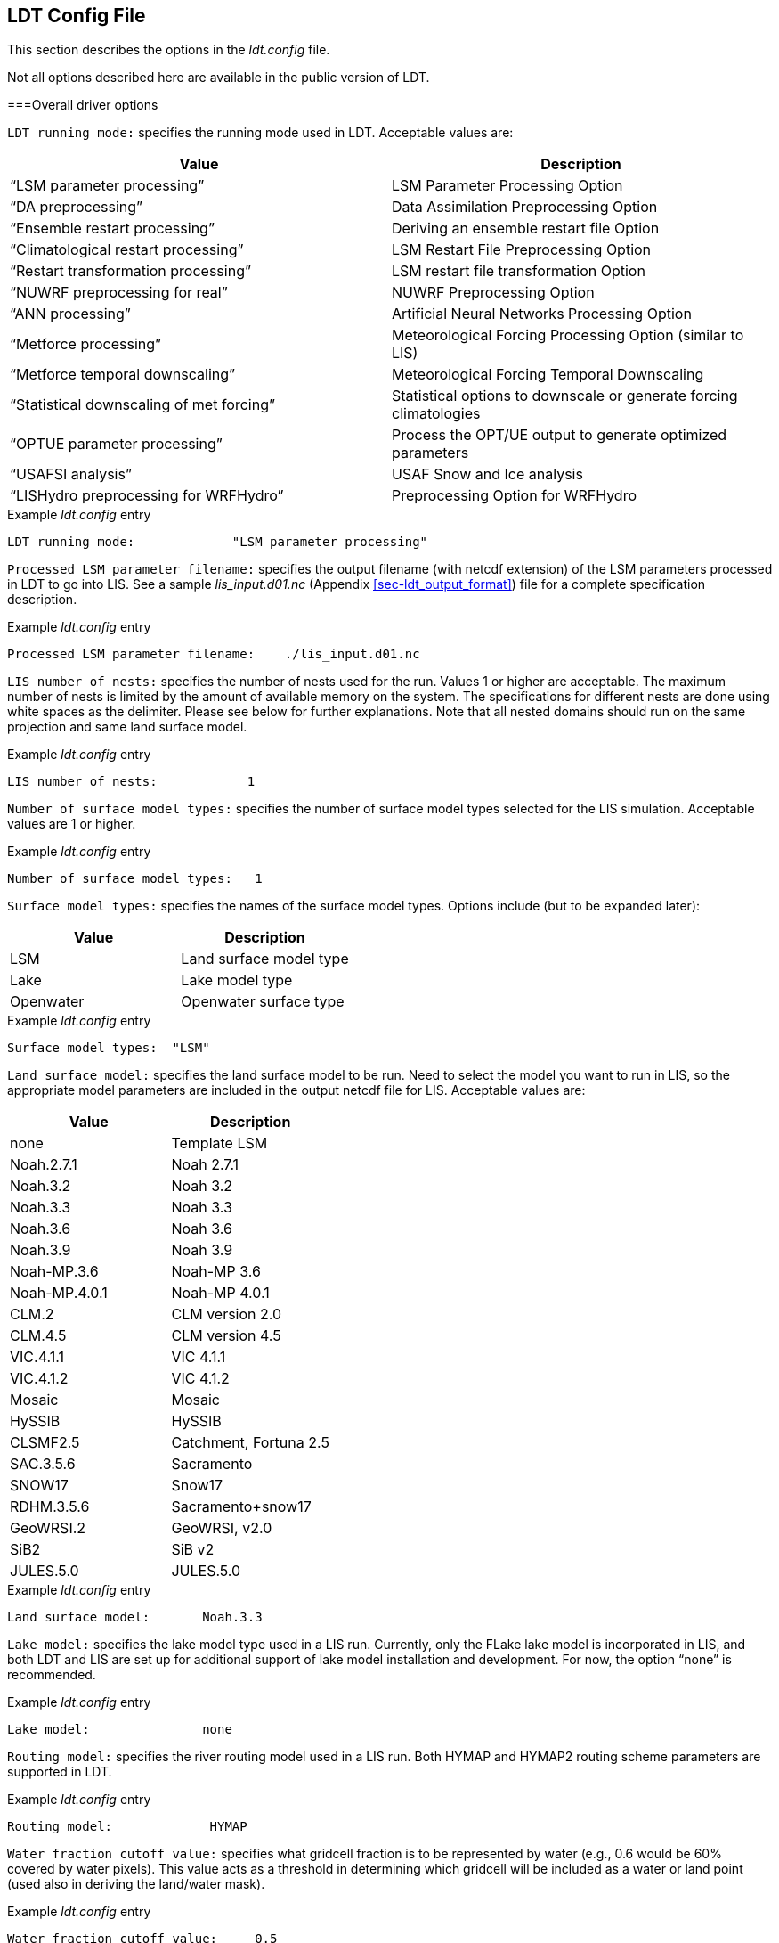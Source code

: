 
[[sec-ldtconfigfile]]
== LDT Config File

This section describes the options in the _ldt.config_ file.

Not all options described here are available in the public version of LDT.

[[ssec-driveropts]]
===Overall driver options

`LDT running mode:` specifies the running mode used in LDT. Acceptable values are:

[cols="<,<",]
|===
|Value |Description

|"`LSM parameter processing`" |LSM Parameter Processing Option
|"`DA preprocessing`" |Data Assimilation Preprocessing Option
|"`Ensemble restart processing`" |Deriving an ensemble restart file Option
|"`Climatological restart processing`" |LSM Restart File Preprocessing Option
|"`Restart transformation processing`" | LSM restart file transformation Option
|"`NUWRF preprocessing for real`" |NUWRF Preprocessing Option
|"`ANN processing`" |Artificial Neural Networks  Processing Option
|"`Metforce processing`" |Meteorological Forcing Processing Option (similar to LIS)
|"`Metforce temporal downscaling`" |Meteorological Forcing Temporal Downscaling
|"`Statistical downscaling of met forcing`" |Statistical options to downscale or generate forcing climatologies
|"`OPTUE parameter processing`" |Process the OPT/UE output to generate optimized parameters
|"`USAFSI analysis`" |USAF Snow and Ice analysis
|"`LISHydro preprocessing for WRFHydro`" |Preprocessing Option for WRFHydro
|===

.Example _ldt.config_ entry
....
LDT running mode:             "LSM parameter processing"
....

`Processed LSM parameter filename:` specifies the output filename (with netcdf extension) of the LSM parameters processed in LDT to go into LIS.  See a sample _lis_input.d01.nc_ (Appendix <<sec-ldt_output_format>>) file for a complete specification description.

.Example _ldt.config_ entry
....
Processed LSM parameter filename:    ./lis_input.d01.nc
....

`LIS number of nests:` specifies the number of nests used for the run.  Values 1 or higher are acceptable. The maximum number of nests is limited by the amount of available memory on the system. The specifications for different nests are done using white spaces as the delimiter. Please see below for further explanations. Note that all nested domains should run on the same projection and same land surface model.

.Example _ldt.config_ entry
....
LIS number of nests:            1
....

`Number of surface model types:` specifies the number of surface model types selected for the LIS simulation. Acceptable values are 1 or higher.

.Example _ldt.config_ entry
....
Number of surface model types:   1 
....

`Surface model types:` specifies the names of the surface model types.  Options include (but to be expanded later):

[cols="<,<",]
|===
|Value |Description

|LSM |Land surface model type
|Lake |Lake model type
|Openwater |Openwater surface type
|===

.Example _ldt.config_ entry
....
Surface model types:  "LSM"
....

`Land surface model:` specifies the land surface model to be run. Need to select the model you want to run in LIS, so the appropriate model parameters are included in the output netcdf file for LIS. Acceptable values are:

[cols="<,<",]
|===
|Value |Description

|none |Template LSM
|Noah.2.7.1 |Noah 2.7.1
|Noah.3.2 |Noah 3.2
|Noah.3.3 |Noah 3.3
|Noah.3.6 |Noah 3.6
|Noah.3.9 |Noah 3.9
|Noah-MP.3.6 |Noah-MP 3.6
|Noah-MP.4.0.1 |Noah-MP 4.0.1
|CLM.2 |CLM version 2.0
|CLM.4.5 |CLM version 4.5
|VIC.4.1.1 |VIC 4.1.1
|VIC.4.1.2 |VIC 4.1.2
|Mosaic |Mosaic
|HySSIB |HySSIB
|CLSMF2.5 |Catchment, Fortuna 2.5
|SAC.3.5.6 |Sacramento
|SNOW17 |Snow17
|RDHM.3.5.6 |Sacramento+snow17
|GeoWRSI.2 |GeoWRSI, v2.0
|SiB2 |SiB v2
ifdef::devonly[]
|FASST |FASST
|CABLE |CABLE
|HTESSEL |HTESSEL
endif::devonly[]
|JULES.5.0 |JULES.5.0
|===

.Example _ldt.config_ entry
....
Land surface model:       Noah.3.3
....

`Lake model:` specifies the lake model type used in a LIS run.  Currently, only the FLake lake model is incorporated in LIS, and both LDT and LIS are set up for additional support of lake model installation and development. For now, the option "`none`" is recommended.

.Example _ldt.config_ entry
....
Lake model:               none
....

`Routing model:` specifies the river routing model used in a LIS run.  Both HYMAP and HYMAP2 routing scheme parameters are supported in LDT.

.Example _ldt.config_ entry
....
Routing model:             HYMAP
....

`Water fraction cutoff value:` specifies what gridcell fraction is to be represented by water (e.g., 0.6 would be 60% covered by water pixels).  This value acts as a threshold in determining which gridcell will be included as a water or land point (used also in deriving the land/water mask).

.Example _ldt.config_ entry
....
Water fraction cutoff value:     0.5
....

`Number of met forcing sources:` specifies the number of met forcing datasets to be used. Acceptable values are 0 or higher.

.Example _ldt.config_ entry
....
Number of met forcing sources:  1
....

`Met forcing sources:` specifies the meteorological forcing data sources used for a LIS run.

For more information about LIS`'s meteorological forcing data reader options, please see the "`Land Information System (LIS) Users`' Guide`" for more information.  Acceptable values for the sources are:

[cols="<,<",]
|===
|Value |Description

|"`NONE`" |none
ifdef::devonly[]
|"`AGRMET`" |AGRMET (AFWA-0.25 deg)
endif::devonly[]
|"`AGRMET radiation (polar stereographic)`" |AGRMET radiation fields
|"`CMAP`" |CMAP precipitation fields
|"`CPC CMORPH`" |CMORPH precipitation fields
|"`ECMWF`" |ECMWF near-realtime analysis
|"`GDAS`" |GDAS near-realtime analysis
|"`GEOS5 forecast`" |GEOS v5 forecast fields
|"`GFS`" |NCEP-GFS forecast fields
|"`GLDAS`" |Coarse-scale GLDAS-1 forcing
|"`GSWP1`" |GSWP1 forcing
|"`GSWP2`" |GSWP2 forcing
|"`MERRA2`" |NASA`'s GMAO MERRA2 reanalysis
|"`NAM242`" |NCEP-NAM 242 resolution (Alaska)
|"`NARR`" |North American Regional Reanalysis
|"`NLDAS2`" |NLDAS2 analysis fields
|"`PRINCETON`" |Global Princeton long-term forcing records
|"`WRFoutv2`" |NCAR-WRF 4km forcing
|"`WRF AK`" |NCAR-WRF 4km Alaska domain forcing
|"`RFE2(daily)`" |CPC Daily Rainfall estimator fields
|"`RFE2(gdas)`" |CPC RFE2 rainfall adjusted with GDAS/CMAP precipitation
|"`CHIRPS2`" |UCSB CHIRPS v2.0 precipitation dataset
|"`CPC STAGEII`" |CPC Stage II radar-based rainfall
|"`CPC STAGEIV`" |CPC Stage IV radar-based rainfall
|"`TRMM 3B42RTV7`" |TRMM-based 3B42 real-time rainfall
|"`TRMM 3B42V6`" |TRMM-based 3B42 V6 rainfall
|"`TRMM 3B42V7`" |TRMM-based 3B42 V7 rainfall
|"`ERA5`" |ERA5 reanalysis
|===

.Example _ldt.config_ entry
....
Met forcing sources:       "NLDAS2"
....

`Blending method for forcings:` specifies the blending method to combine forcings if more than one forcing dataset is used. User-entry activated only when the "`Metforce processing`" run mode is selected.  Acceptable values are:

[cols="<,<",]
|===
|Value    | Description

|overlay  | Datasets are overlaid on top of each other in the order they are specified.
            For example, the forcing dataset in the second column is overlaid on top of
            the forcing dataset in the first column.  In other words, the forcing data
            specified in the second column will be used in place of forcing data that
            is specified in the first column, for locations within the spatial extent
            of the second column`'s forcing data.  As an example, a user could specify
            a forcing dataset with a global extent in the first column and a forcing
            dataset with a regional extent in the second column.  All locations within
            the regional extent of the second column`'s forcing data will use that data
            as forcing, while locations outside of this regional extent will use data
            from the global extent of the first column`'s forcing data.  This continues
            for the number of met forcing sources specified, with the right-most column
            having the higher priority to be used as forcing, given its spatial extent.

|ensemble | Each forcing dataset is assigned to a separate ensemble member (option not available yet in LDT).
|===

.Example _ldt.config_ entry
....
Blending method for forcings: overlay
....

`Met spatial transform methods:` specifies the type of spatial transform or interpolation scheme to apply to the forcing dataset(s) selected.  Acceptable values are:

[cols="<,<",]
|===
|Value |Description

|"`average`" |Upscale via averaging
|"`neighbor`" |Nearest neighbor scheme
|"`bilinear`" |Bilinear interpolation scheme
|"`budget-bilinear`" |Conservative interpolation scheme ("`conserves`" quantities)
|===

Bilinear interpolation uses 4 neighboring points to compute the interpolation weights. The conservative approach uses 25 neighboring points. This option is designed to conserve water, like for precipitation. Also, nearest neighbor can be used, which may better preserve large pixels (e.g., 1x1 deg), if needed. "`Average`" can also be selected if upscaling from finer-scale meteorological fields (e.g., going from 4 km to 0.25 deg).

.Example _ldt.config_ entry
....
Met spatial transform methods:     bilinear
....

`Topographic correction method (met forcing):` specifies whether to use elevation correction on select forcing fields. Acceptable values are:

[cols="<,<",]
|===
|Value |Description

|"`none`" |Do not apply topographic correction for forcing
|"`lapse-rate`" |Use lapse rate correction for forcing
|===

Current meteorological forcing datasets supported for applying this lapse-rate adjustment to the temperature, humidity, pressure and downward longwave fields, include: NLDAS2, NAM242, GDAS, PRINCETON, ECMWF, MERRA2, and the new WRFoutv2 and WRF AK forcing datasets.  Future forcing dataset options will include: GLDAS, GFS, and possible others.

ECMWF and GDAS forcing types include several terrain height maps and not just one overall, either due to change in versions or gridcell size, respective.

.Example _ldt.config_ entry
....
Topographic correction method (met forcing):  "lapse-rate"
....

`Temporal interpolation method (met forcing):` specifies the type of temporal interpolation scheme to apply to the met forcing data.  Acceptable values are:

[cols="<,<",]
|===
|Value |Description

|linear |linear scheme
|trilinear |uber next scheme
|===

The linear temporal interpolation method computes the temporal weights based on two points. Ubernext computes weights based on three points.  Currently the ubernext option is implemented only for the GSWP forcing.

.Example _ldt.config_ entry
....
Temporal interpolation method (met forcing): linear
....

`Enable new zterp correction (met forcing):` specifies whether to enable the new zterp correction. Acceptable values are:

[cols="<,<",]
|===
|Value |Description

|.false. |do not enable
|.true. |enable
|===

Defaults to `.false.`.

This is a scalar option, not per nest.

This new zterp correction addresses an issue that occurs at sunrise/sunset for some forcing data-sets when running at small time-steps (like 15mn). In these cases, swdown has a large unrealistic spike. This correction removes the spike. It also can affect swdown around sunrise/sunset by up 200 W/m2. Users are advised to run their own tests and review swdown to determine which setting is best for them.

For comparision against older LIS runs, set this option to `.false.`.

.Example _ldt.config_ entry
....
Enable new zterp correction (met forcing): .false.
....

`Temporal downscaling method:` specifies the temporal downscaling method to disaggregate a coarser forcing dataset into finer timesteps (e.g., go from daily to hourly).

User-entry activated only when the "`Metforce temporal downscaling`" run mode is selected.  Acceptable values are:

[cols="<,<",]
|===
|Value |Description

|"`Simple weighting`" |Use finer timescale forcing dataset to estimate weights and downscale coarser forcing dataset. The finer timescale forcing dataset should defined first in the _ldt.config_ file.
|===

.Example _ldt.config_ entry
....
Temporal downscaling method:    "Simple weighting"
....

`Processed metforcing output interval:` specifies the output interval for the processed meteorological forcing files. Entries are character-based names, like 6hr or 1da.

.Example _ldt.config_ entry
....
Processed metforcing output interval:   "6hr"
....

`Metforcing processing interval:` specifies the processing temporal interval for which meteorological forcing files are commonly and temporally aggregated (or downscaled) to when temporally downscaling a dataset.

.Example _ldt.config_ entry
....
Metforcing processing interval:     "1da"
....

`Statistical downscaling mode:` specifies the type of statistical downscaling method to be applied.

User-entry activated only when the "`Statistical downscaling of met forcing`" run mode is selected.  Acceptable values are:

[cols="<,<",]
|===
|Value |Description

|"`downscale`" |The downscale option is for bringing a coarser climate model or reanalysis dataset to a finer scale using statistical techniques (beyond interpolation).
|===

.Example _ldt.config_ entry
....
Statistical downscaling mode:       "downscale"
....

`Statistical downscaling method:` specifies the method for downscaling or for climatology forcing generation.  Current acceptable values are:

[cols="<,<",]
|===
|Value |Description

|"`Climatology`" |This option supports the generation of meteorological climatology files, for different forcing data.
|"`Bayesian merging`" |[red]#specifies what?#
|===

.Example _ldt.config_ entry
....
Statistical downscaling method:     "Climatology"
....

`Forcing climatology temporal frequency of data:` specifies the output time interval to which the forcing climatology will be calculated on and written to.

.Example _ldt.config_ entry
....
Forcing climatology temporal frequency of data:   "6hr"
....

`Bayesian merging seasonal stratification type:` [red]#specifies what?#

.Example _ldt.config_ entry
....
Bayesian merging seasonal stratification type:
....

`Forcing variables list file:` specifies the file containing the list of forcing variables to be used.  (Please refer to Section "`Specification of Input Forcing Variables`" in the _LIS Users' Guide_ for a complete specification description of this file.)

.Example _ldt.config_ entry
....
Forcing variables list file:     ./input/forcing_variables.txt
....

`LDT diagnostic file:` specifies the name of run time LDT diagnostic file.

.Example _ldt.config_ entry
....
LDT diagnostic file:           ldtlog
....

`Mask-parameter fill diagnostic file:` specifies the name of the output diagnostic file for wherever mask-parameter points have forced agreement for a given landmask and parameter.

.Example _ldt.config_ entry
....
Mask-parameter fill diagnostic file:  LDTOUTPUT_temp/MPFilltest.log
....

`LDT output directory:` specifies the directory name for outputs from LDT.  Acceptable values are any 40 character string. The default value is set to OUTPUT.

.Example _ldt.config_ entry
....
LDT output directory:       OUTPUT
....

`Undefined value:` specifies the undefined value. The default is set to -9999.

.Example _ldt.config_ entry
....
Undefined value:             -9999.0
....

`Add buffer to parameter grid domain:` adds a set buffer around a parameter file target domain. 
Acceptable values are:

[cols="<,<",]
|===
|Value |Description

|"`0`" |No buffer added
|"`1`" |Buffer included
|===

The default value is 0.

.Example _ldt.config_ entry
....
Add buffer to parameter grid domain:     0
....

`Buffer count in x-direction:` adds a set number of pixels that buffer 
around a parameter file target domain, both in the x- and y-directions.
Acceptable values are:

[cols="<,<",]
|===
|Value |Description

|"`0`" |No buffer added
|"`1`" (or greater) |Buffer points included
|===

The default value is 5, and only activated if buffer option is selected.

.Example _ldt.config_ entry
....
Buffer count in x-direction:   10 
Buffer count in y-direction:   10
....

`Number of ensembles per tile:` specifies the number of ensembles of tiles to be used. The value should be greater than or equal to 1.

.Example _ldt.config_ entry
....
Number of ensembles per tile:      1
....

The following options are used for subgrid tiling based on vegetation or other parameter types (e.g., soil type, elevation, etc.), and are required for generating an ensemble restart file or downscaling to a single-member restart file from an ensemble one. See the section on ensemble restart files for more information.

`Maximum number of surface type tiles per grid:` defines the maximum surface type tiles per grid (this can be as many as the total number of vegetation types). Note: Allowable values are greater than or equal to 1. Note that the entry here should exactly match the entry used in the _lis.config_ file.

.Example _ldt.config_ entry
....
Maximum number of surface type tiles per grid: 1
....

`Minimum cutoff percentage (surface type tiles):` defines the smallest percentage of a cell for which to create a tile. The percentage value is expressed as a fraction. Allowable values are greater than or equal to 0. Note that the entry here should exactly match the entry used in the _lis.config_ file.

.Example _ldt.config_ entry
....
Minimum cutoff percentage (surface type tiles): 0.05
....

`Maximum number of soil texture tiles per grid:` defines the maximum soil texture tiles per grid (this can be as many as the total number of soil texture types). Allowable values are greater than or equal to 1.  Note that the entry here should exactly match the entry used in the _lis.config_ file.

.Example _ldt.config_ entry
....
Maximum number of soil texture tiles per grid: 1
....

`Minimum cutoff percentage (soil texture tiles):` defines the smallest percentage of a cell for which to create a tile. The percentage value is expressed as a fraction. Allowable values are greater than or equal to 0. Note that the entry here should exactly match the entry used in the _lis.config_ file.

.Example _ldt.config_ entry
....
Minimum cutoff percentage (soil texture tiles): 0.05
....

`Maximum number of soil fraction tiles per grid:` defines the maximum soil fraction tiles per grid (this can be as many as the total number of soil fraction types). Allowable values are greater than or equal to 1.  Note that the entry here should exactly match the entry used in the _lis.config_ file.

.Example _ldt.config_ entry
....
Maximum number of soil fraction tiles per grid: 1
....

`Minimum cutoff percentage (soil fraction tiles):` defines the smallest percentage of a cell for which to create a tile. The percentage value is expressed as a fraction. Allowable values are greater than or equal to 0. Note that the entry here should exactly match the entry used in the _lis.config_ file.

.Example _ldt.config_ entry
....
Minimum cutoff percentage (soil fraction tiles): 0.05
....

`Maximum number of elevation bands per grid:` defines the maximum elevation bands per grid (this can be as many as the total number of elevation band types). Allowable values are greater than or equal to 1.  Note that the entry here should exactly match the entry used in the _lis.config_ file.

.Example _ldt.config_ entry
....
Maximum number of elevation bands per grid: 1
....

`Minimum cutoff percentage (elevation bands):` defines the smallest percentage of a cell for which to create a tile. The percentage value is expressed as a fraction. Allowable values are greater than or equal to 0. Note that the entry here should exactly match the entry used in the _lis.config_ file.

.Example _ldt.config_ entry
....
Minimum cutoff percentage (elevation bands): 0.05
....

`Maximum number of slope bands per grid:` defines the maximum slope bands per grid (this can be as many as the total number of slope band types). Allowable values are greater than or equal to 1. Note that the entry here should exactly match the entry used in the _lis.config_ file.

.Example _ldt.config_ entry
....
Maximum number of slope bands per grid: 1
....

`Minimum cutoff percentage (slope bands):` defines the smallest percentage of a cell for which to create a tile. The percentage value is expressed as a fraction. Allowable values are greater than or equal to 0. Note that the entry here should exactly match the entry used in the _lis.config_ file.

.Example _ldt.config_ entry
....
Minimum cutoff percentage (slope bands): 0.05
....

`Maximum number of aspect bands per grid:` defines the maximum aspect bands per grid (this can be as many as the total number of aspect band types). Allowable values are greater than or equal to 1. Note that the entry here should exactly match the entry used in the _lis.config_ file.

.Example _ldt.config_ entry
....
Maximum number of aspect bands per grid: 1
....

`Minimum cutoff percentage (aspect bands):` defines the smallest percentage of a cell for which to create a tile. The percentage value is expressed as a fraction. Allowable values are greater than or equal to 0. Note that the entry here should exactly match the entry used in the _lis.config_ file.

.Example _ldt.config_ entry
....
Minimum cutoff percentage (aspect bands): 0.05
....

This section specifies the 2-d layout of the processors in a parallel processing environment.

#This is a new feature within LDT.#

The user can specify the number of processors along the east-west dimension and north-south dimension using `Number of processors along x:` and `Number of processors along y:`, respectively. Note that the layout of processors should match the total number of processors used. For example, if 8 processors are used, the layout can be specified as 1x8, 2x4, 4x2, or 8x1.

.Example _ldt.config_ entry
....
Number of processors along x:       2
Number of processors along y:       2
....

`Output methodology:` specifies whether to write output as a 1-D array containing only land points or as a 2-D array containing both land and water points. 1-d tile space includes the subgrid tiles and ensembles.  1-d grid space includes a vectorized, land-only grid-averaged set of values. Acceptable values are:

[cols="<,<",]
|===
|Value |Description

|"`none`" |Do not write output
|"`1d tilespace`" |Write output in a 1-D tile domain
|"`2d gridspace`" |Write output in a 2-D grid domain
|"`1d gridspace`" |Write output in a 1-D grid domain
|===

The default value is "`2d gridspace`".

.Example _ldt.config_ entry
....
Output methodology: "2d gridspace"
....

`Output data format:` specifies the format of the model output data.  Acceptable values are:

[cols="<,<",]
|===
|Value |Description

|"`binary`" |Write output in binary format
|"`grib1`" |Write output in GRIB-1 format
|"`netcdf`" |Write output in netCDF format
|===

The default value is "`netcdf`".

.Example _ldt.config_ entry
....
Output data format: netcdf
....

`Output naming style:` specifies the style of the model output names and their organization. Acceptable values are:

[cols="<,<",]
|===
|Value |Description

|"`2 level hierarchy`" |2 levels of hierarchy
|"`3 level hierarchy`" |3 levels of hierarchy
|"`4 level hierarchy`" |4 levels of hierarchy
|"`WMO convention`" |WMO convention for weather codes
|===

The default value is "`3 level hierarchy`".

.Example _ldt.config_ entry
....
Output naming style: "3 level hierarchy"
....

[[ssec-domainspec]]
=== Domain specification

This section of the config file specifies the LIS running domain (domain over which the simulation is carried out). The specification of the LIS Run domain section depends on the type of LIS domain and projection used. Section <<ssec-driveropts>> lists the projections that LIS supports.

`Map projection of the LIS domain:` specifies the output LIS domain grid
to be used with LIS. Acceptable values are:

[cols="<,<",]
|===
|Value |Description

|latlon |Lat/Lon projection with SW to NE data ordering
|lambert |Lambert conformal projection with SW to NE data ordering
|gaussian |Gaussian domain
|polar |Polar stereographic projection with SW to NE data ordering
|hrap |HRAP domain (based on polar stereographic projection)
|mercator |Mercator projection with SW to NE data ordering
ifdef::devonly[]
|UTM |UTM domain
endif::devonly[]
|===

.Example _ldt.config_ entry
....
Map projection of the LIS domain:      latlon
....

[[sssec-run_latlon]]
==== Cylindrical lat/lon

This section describes how to specify a cylindrical latitude/longitude projection. See Appendix <<sec-d_latlon_example>> for more details about setting these values.

.Example _ldt.config_ entry
....
Run domain lower left lat:           25.625
Run domain lower left lon:         -124.125
Run domain upper right lat:          52.875
Run domain upper right lon:         -67.875
Run domain resolution (dx):           0.25
Run domain resolution (dy):           0.25
....

[[sssec-run_lambert]]
==== Lambert conformal

This section describes how to specify a Lambert conformal projection.  See Appendix <<sec-d_lambert_example>> for more details about setting these values.

.Example _ldt.config_ entry
....
Run domain lower left lat:           32.875
Run domain lower left lon:         -104.875
Run domain true lat1:                36.875
Run domain true lat2:                36.875
Run domain standard lon:            -98.875
Run domain resolution:               25.0
Run domain x-dimension size:          40
Run domain y-dimension size:          30
....

[[sssec-run_gaussian]]
==== Gaussian

This section describes how to specify a Gaussian projection. See Appendix <<sec-d_gaussian_example>> for more details about setting these values.

.Example _ldt.config_ entry
....
Run domain first grid point lat:     -89.27665
Run domain first grid point lon:       0.0
Run domain last grid point lat:       89.27665
Run domain last grid point lon:      -0.9375
Run domain resolution dlon:           0.9375
Run domain number of lat circles:       95
....

[[sssec-run_ps]]
==== Polar stereographic

This section describes how to specify a polar stereographic projection.  See Appendix <<sec-d_ps_example>> for more details about setting these values.

.Example _ldt.config_ entry
....
Run domain lower left lat:           32.875
Run domain lower left lon:         -104.875
Run domain true lat:                 36.875
Run domain standard lon:            -98.875
Run domain orientation:               0.0
Run domain resolution:               25.0
Run domain x-dimension size:          40
Run domain y-dimension size:          30
....

[[sssec-run_hrap]]
==== HRAP

This section describes how to specify a HRAP projection. See Appendix <<sec-d_hrap_example>> for more details about setting these values.

.Example _ldt.config_ entry
....
Run domain lower left hrap y:          48
Run domain lower left hrap x:          17
Run domain hrap resolution:            1
Run domain x-dimension size:          1043
Run domain y-dimension size:          774
....

[[sssec-run_mercator]]
==== Mercator

This section describes how to specify a Mercator projection. See Appendix <<sec-d_mercator_example>> for more details about setting these values.

.Example _ldt.config_ entry
....
Run domain lower left lat:          32.875
Run domain lower left lon:        -104.875
Run domain true lat1:               36.875
Run domain standard lon:           -98.875
Run domain resolution:              25.0
Run domain x-dimension size:         40
Run domain y-dimension size:         30
....

ifdef::devonly[]
[[sssec-run_utm]]
==== UTM

This section describes how to specify a UTM projection. See Appendix <<sec-d_utm_example>> for more details about setting these values.

.Example _ldt.config_ entry
....
Run domain UTM zone:                  12
Run domain northing of SW corner:     3507393.0
Run domain easting of SW corner:      586018.0
Run domain x-dimension size:          660
Run domain y-dimension size:          333
Run domain resolution:                40
....
endif::devonly[]

[[ssec-parameters]]
=== Parameters

`Landcover data source:` specifies the land cover dataset source to be read in. Current landcover source options include:

[cols="<,<",]
|===
|Value |Description

|AVHRR |Univ. of Maryland 1992-93 AVHRR landcover map.  Please see: https://doi.org/10.3334/ORNLDAAC/969
|AVHRR_GFS |Similar to "`AVHRR`" option above but on a GFS grid.
|MODIS_Native |Terra-MODIS sensor-based IGBP land classification map, modified by NCEP. For more info, please see: http://www.ral.ucar.edu/research/land/technology/noahmp_lsm.php
|MODIS_LIS |Similar dataset as "`MODIS_Native`" above but processed by LISF-team.
|USGS_Native |The 24-category USGS native landcover map. See: http://www.ral.ucar.edu/research/land/technology/noahmp_lsm.php
|USGS_LIS |Similar dataset as "`USGS_Native`" but processed by LISF-team.
|ALMIPII |AMMA/ALMIP Phase-2 landcover input option. For more info: http://www.cnrm.meteo.fr/amma-moana/amma_surf/almip2/input.html
|CLSMF2.5 |CLSM Fortuna 2.5 landcover dataset.
|VIC412 |Variable Infiltration Capacity model, v4.1.2, UMD land cover.
|ISA |Impervious Surface Area (ISA) landcover dataset.
|CLM45 |CLM-4.5 landcover dataset.
|CONSTANT |Ability to set a constant landcover type for a set classification.
|===

.Example _ldt.config_ entry
....
Landcover data source:    "MODIS_Native"
....

`Landcover classification:` specifies the land cover classification type.
Land cover or use classification types have been developed over the years by various organizations (e.g., USGS, IGBP) and research groups (e.g., satellite missions associated with groups, like UMD, BU, etc.). For more information on some of these different land classifications and their characteristics, please refer to: https://lpdaac.usgs.gov/documents/101/MCD12_User_Guide_V6.pdf and https://www.usgs.gov/media/files/global-land-cover-characteristics-data-base-readme-version2.
Acceptable values are:

[cols="<,<",]
|===
|Value |Description

|UMD |14 Landcover types
|IGBP |16 Landcover types
|USGS |24 Landcover types
|IGBPNCEP |20 Landcover types
|MOSAIC |7 Landcover types
|ISA |13 Landcover types
|CLM45 |36 Landcover types
|Bondville |Only for the Bondville metforcing benchmark testcase
|CONSTANT |2 Landcover types (water, plus one constant type over all land)
|===

.Example _ldt.config_ entry
....
Landcover classification:     "UMD"  
....

`Landcover file:` specifies the location of the vegetation classification file.

`Landcover map projection:` specifies the projection of the landcover map data.

`Landcover spatial transform:` indicates which spatial transform (i.e., upscale or downscale) type is to be applied to the landcover map.  Options include:

[cols="<,<",]
|===
|Value |Description

|none |Data is on same grid as LIS output domain
|mode |Upscale by selecting dominant type for each gridcell
|neighbor |Use nearest neighbor to select closest value
|tile |Read in tiled data or upscale by estimating gridcell fractions
|===

Note: "`tile`" is a special case for landcover, which allows for reading in landcover data already in tiled form, or creating tiles from finer resolution landcover data.

.Example _ldt.config_ entry
....
Landcover file:               ../input/1KM/landcover_UMD.1gd4r
Landcover spatial transform:     tile
....

`Landcover fill option:` specifies the landcover classification data fill option. Options include:

[cols="<,<",]
|===
|Value |Description

|none |Do not apply missing value fill routines
|neighbor |Use nearest neighbor to fill missing value
|===

`Landcover fill value:` indicates which landcover value to be used if an arbitrary value fill is needed. (For example, when the landmask indicates a land point but no existing landcover point, a value of 5 could be assigned if no nearest neighbor values exists to fill).

`Landcover fill radius:` specifies the radius with which to search for nearby value(s) to help fill the missing value.

.Example _ldt.config_ entry
....
Landcover fill option:   neighbor    # none, neighbor
Landcover fill radius:     3.        # Number of pixels to search for neighbor
Landcover fill value:      5.        # Static value to fill where missing
....

This section also outlines the domain specifications of the landcover (and for now landmask) data. If the map projection of parameter data is specified to be lat/lon, the following configuration should be used for specifying landcover data. Note: The Landcover grid domain inputs below are really only required for the "`_LIS`" data source options and that do not include "`_Native`" in the data source entries. All native parameters do not require the below inputs for LDT. See Appendix <<sec-d_latlon_example>> for more details about setting these values.

.Example _ldt.config_ entry
....
Landcover map projection:        latlon
Landcover lower left lat:       -59.995
Landcover lower left lon:      -179.995
Landcover upper right lat:       89.995
Landcover upper right lon:      179.995
Landcover resolution (dx):        0.01
Landcover resolution (dy):        0.01
....

`Create or readin landmask:` offers the user the option to create or read in land/water mask file information. Options include the ability to impose the mask on landcover and also the other parameter fields.

.Example _ldt.config_ entry
....
Create or readin landmask:      "readin"
....

`Landmask data source:` specifies the land mask dataset source to be read in. If the user is interested in only using the selected landcover data source, then the user can select the same option for the landmask data source.

Other current landmask source options include:

[cols="<,<",]
|===
|Value |Description

|MOD44W |The MODIS 44W land-water mask was developed and provided by: https://doi.org/10.5067/MODIS/MOD44W.006
|HYMAP |The HYMAP basin area mask option.
|===

.Example _ldt.config_ entry
....
Landmask data source:   "MODIS_Native"
....

`Landmask file:` specifies the location of land/water mask file.  Note: If reading in the MOD44W land-water mask, make sure to enter "`MOD44W`" Landmask data source entry.

.Example _ldt.config_ entry
....
Landmask file:        ../input/1KM/landmask_UMD.1gd4r
....

`Landmask spatial transform:` indicates which spatial transform (i.e., upscale or downscale) type is to be applied to the landmask map. Options include:

[cols="<,<",]
|===
|Value |Description

|none |Data is on same grid as LIS output domain
|mode |Upscale by selecting dominant type for each gridcell
|neighbor |Use nearest neighbor when downscaling (or upscaling, if needed)
|===

.Example _ldt.config_ entry
....
Landmask spatial transform:    none     
....

`Landmask map projection:` specifies the projection of the landmask map data.

.Example _ldt.config_ entry
....
Landmask map projection:       latlon
....

This section also outlines the domain specifications of the land water/mask data. The landmask map projection and extents are only needed if you specify "`readin`" for mask type and if the landmask data source is "`MOD44W`" or "`_LIS`".

If the map projection of parameter data is specified to be "`latlon`", the following extents and resolution configuration should be used for specifying landmask data. See Appendix <<sec-d_latlon_example>> for more details about setting these values.

Future landmask data sets will have the projection, grid extents and resolution on the data reader side and not needed to be specified in the _ldt.config_ file, depending on the data source.

.Example _ldt.config_ entry
....
Landmask map projection:        latlon
Landmask lower left lat:       -59.995
Landmask lower left lon:      -179.995
Landmask upper right lat:       89.995
Landmask upper right lon:      179.995
Landmask resolution (dx):        0.01
Landmask resolution (dy):        0.01
....

`Lakecover data source:` specifies the data source for lake depth and/or fraction for lake models, like FLake.

.Example _ldt.config_ entry
....
Lakecover data source:       GLDBv1
....

`Lake depth map:` specifies the location of the lake depth file (in meters), which is also used to derive the lake gridcell fraction for lake models, like FLake.

.Example _ldt.config_ entry
....
Lake depth map:        ./flake_inputs/GlobalLakeDepth.dat  
....

`Lake depth QC map:` is a file that specifies the location of the QC flag for the origin of the lake depth values, which is an optional field specified. This file can be used by lake models, like FLake, if needed.

.Example _ldt.config_ entry
....
Lake depth QC map:     ./flake_inputs/GlobalLakeStatus.dat   
....

`Lake params spatial transform:` indicates which spatial transform (i.e., upscale or downscale) type is to be applied to the lake depth maps. Options include:

[cols="<,<",]
|===
|Value |Description

|none |Data is on same grid as LIS output domain
|average |Upscale by averaging values for each gridcell
|tile |Upscale by selecting lake tiles for each gridcell (not fully implemented)
|===

.Example _ldt.config_ entry
....
Lake params spatial transform:    average
....

`Lake wind fetch value:` is the user-specified input value for lake-based wind-fetch (in meters) in association with lake models like FLake. This value is constant (or global) for now until 2-D fields become available.

.Example _ldt.config_ entry
....
Lake wind fetch value:         10000.                
....

`Lake bottom sediments depth value:` is the user-specified input value for the thermally active layer depth of bottom sediments (m) in association with lake models like FLake. This value is constant (or global) for now until 2-D fields become available.

.Example _ldt.config_ entry
....
Lake bottom sediments depth value:  10.                  
....

`Lake bottom sediments temperature value:` is the user-specified input value for the outer edge temperature (K) of the thermally active layer of the bottom sediments in association with lake models like FLake. This value is constant (or global) for now until 2-D fields become available.

.Example _ldt.config_ entry
....
Lake bottom sediments temperature value:   277.13
....

`Inland waterbody data source:` specifies the inland water body (e.g., lake types) dataset source to be read in. Current option is only:

[cols="<,<",]
|===
|Value |Description

|GLWD |Global Lake and Wetland Database inland water type map
|===

.Example _ldt.config_ entry
....
Inland waterbody data source:      GLWD
....

`Inland waterbody type map:` specifies the inland water body map file and path.

.Example _ldt.config_ entry
....
Inland waterbody type map:  ./inlandwater_parms/GLWD/rastert_glwd_31.flt
....

`Inland waterbody spatial transform:` specifies the inland waterbody spatial transform. Current options are:

[cols="<,<",]
|===
|Value |Description

|none |No spatial transform selected
|tile |Tile the inland waterbody types
|mode |Locate the dominant inland waterbody types
|===

.Example _ldt.config_ entry
....
Inland waterbody spatial transform:    tile
....

`Regional mask data source:` specifies a regional land mask dataset source to be read in. Should either match grid domain or be smaller to the LIS run domain.

[cols="<,<",]
|===
|Value |Description

|file |Binary file type mask.
|ESRI |Binary file type mask produced in ESRI-GIS software.
|WRSI |A BIL-format (binary) mask file associated with WRSI model.
|===

.Example _ldt.config_ entry
....
Regional mask data source:   "none"
....

`Regional mask file:` specifies the location of a regional mask file.  This file can be either an index-based state, country, basin, catchment, etc. map used to mask further beyond the main water/land mask.

.Example _ldt.config_ entry
....
Regional mask file:    ../input/1KM/regional_statemask.1gd4r
....

`Regional mask map projection:` specifies the projection of the regional mask albedo map data.

.Example _ldt.config_ entry
....
Regional mask map projection:   latlon
....

`Clip landmask with regional mask:` A logical-based option that uses the regional mask to "`clip`" the original landmask that is read-in or created. `.true.` turns on the "`clipping`" option.

.Example _ldt.config_ entry
....
Clip landmask with regional mask:  .true.
....

`Regional mask spatial transform:` indicates which spatial transform (i.e., upscale or downscale) type is to be applied to a regional mask map. Options include:

[cols="<,<",]
|===
|Value |Description

|none |Data is on same grid as LIS output domain
|neighbor |Use nearest neighbor to select closest value
|mode |Upscale by selecting dominant type for each gridcell
|===

.Example _ldt.config_ entry
....
Regional mask spatial transform:   mode
....

This section also outlines the domain specifications of the regional-based land mask data. If the map projection of parameter data is specified to be lat/lon, the following configuration should be used for specifying regional mask data.

See Appendix <<sec-d_latlon_example>> for more details about setting these values.

.Example _ldt.config_ entry
....
Regional mask lower left lat:       -59.995
Regional mask lower left lon:      -179.995
Regional mask upper right lat:       89.995
Regional mask upper right lon:      179.995
Regional mask resolution (dx):        0.01
Regional mask resolution (dy):        0.01
....

`Rootdepth data source:` specifies the source of the vegetation root depth dataset. Options include:

[cols="<,<",]
|===
|Value |Description

|none |No data
|ALMIPII |ALMIP II root depth field
|===

.Example _ldt.config_ entry
....
Rootdepth data source:    none
....

`Root depth file:` specifies the path and name of the root depth file.  Options include:

[cols="<,<",]
|===
|Value |Description

|none |No data
|ALMIPII |ALMIP II root depth field
|===

.Example _ldt.config_ entry
....
Root depth file:      none
....

[[ssec-cropirrigparams]]
=== Crop-Irrigation Parameters

`Incorporate crop information:` specifies the logical flag with which to turn on the inclusion of crop information and also to allow the user to enter additional options that can ensure crop, landcover, and irrigation features are agreement.

.Example _ldt.config_ entry
....
Incorporate crop information:   .false.
....

`Crop type data source:` specifies the crop type map dataset source to be read in. Current landcover source options include:

[cols="<,<",]
|===
|Value |Description

|UMDCROPMAP |UMD+CROPMAP crop type map. For more info, please refer to Ozdogan et al. (2010; JHM).
|Monfreda08 |FAOSTAT05 crop type maps. For more info, please refer to Monfreda et al. (2008).
|CONSTANT |Ability to set a constant crop type for a set classification.
|===

.Example _ldt.config_ entry
....
Crop type data source:  "none" 
....

`Crop classification:` specifies the crop classification system used to determine the range of crops indexed for a particular crop library source.

[cols="<,<",]
|===
|Value |Description

|none |Data is on same grid as LIS output domain
|CROPMAP |19 classes; named by Ozdogan et al.(2010), used Leff et al.(2004)
|FAOSTAT01 |19 classes; Used by Leff et al.(2004), considered obsolete
|FAOSTAT05 |175 classes; Used by Monfreda et al. (2008)
|===

.Example _ldt.config_ entry
....
Crop classification:       "FAOSTAT01"  
....

`Crop library directory:` specifies the source of the crop library and inventory of crop classes, related to the `Crop classification:` entry (see above).

.Example _ldt.config_ entry
....
Crop library directory:  "../LS_PARAMETERS/crop_params/Crop.Library.Files/"
....

`Assign crop value type:` specifies the type of crop presence, such as a "`single`" crop or "`multiple`" crops given within a gridcell.  Currently, only the "`single`" option is supported.

.Example _ldt.config_ entry
....
Assign crop value type:    "none"
....

`Assign single crop value:` specifies whether to assign a single crop value from an actual crop library inventory, such as FAOSTAT01, which is also known as the CROPMAP classification used in Ozdogan et al. (2010).  By turning on this option (.true.), you can they specify what type of crop you want to assign, like "`maize`" to the user-specified option, `Default crop type:`. If "`maize`" was entered, then wherever the landcover map indicated a generic "`cropland`", the crop type field would be given a dominant "`maize`" type.

[cols="<,<",]
|===
|Value |Description

|.false. |Do not assign a single crop class to the crop type field.
|.true. |Assign a single crop type, like "`maize`" to the crop type field.
|===

.Example _ldt.config_ entry
....
Assign single crop value:     .true.    
....

`Default crop type:` specifies the default crop type that the user can enter and can be used in conjunction with assigning a single crop type value (see above).

.Example _ldt.config_ entry
....
Default crop type:           "maize"   
....

`Crop type file:` specifies the location of a crop type file. This file contains different crop types that can be used in in conjunction with a selected land cover map (as above).

.Example _ldt.config_ entry
....
Crop type file:  ./irrigation/conus_modis/UMD_N125C19.1gd4r
....

`Crop map spatial transform:` indicates which spatial transform (i.e., upscale or downscale) type is to be applied to a crop type map. Options include:

[cols="<,<",]
|===
|Value |Description

|none |Data is on same grid as LIS output domain
|mode |Upscale by selecting dominant type for each gridcell
|tile |Read in tiled data or upscale by estimating gridcell fractions
|===

NOTE: LIS will be expecting "`mode`" or dominant crop type per
gridcell at this time. Future versions will include landcover-crop tile
options.

.Example _ldt.config_ entry
....
Crop map spatial transform:   mode
....

`Irrigation type data source:` specifies the irrigation method type dataset source to be read in. Current source options include:

[cols="<,<",]
|===
|Value |Description

|GRIPC |Irrigation map, by Salmon (2013).
|===

.Example _ldt.config_ entry
....
Irrigation type data source:  "none"
....

`Irrigation type map:` specifies the location of an irrigation type file. This file contains different irrigation categories (types) that can be used in conjunction with an irrigation fraction map.

A special land-use/irrigation-related map, known as the Global Rain-Fed, Irrigated, and Paddy Croplands (GRIPC) Dataset (Salmon, 2013), has also been implemented as an option to LDT. Currently, no models in LIS utilize this map but opportunities exist for the user community to utilize for their landcover and irrigation modeling needs.

.Example _ldt.config_ entry
....
Irrigation type map: ../LS_PARAMETERS/irrigation/irrigtype_map.bin
....

`Irrigation type spatial transform:` indicates which spatial transform (i.e., upscale or downscale) type is to be applied to irrigation-related maps. Options include:

[cols="<,<",]
|===
|Value |Description

|none |Data is on same grid as LIS output domain
|mode |Upscale by selecting dominant type for each gridcell
|neighbor |Use nearest neighbor to select closest value
|tile |Read in tiled data or upscale by estimating gridcell fractions
|===

.Example _ldt.config_ entry
....
Irrigation type spatial transform:    mode
....

`Irrigation fraction data source:` specifies the irrigation method type dataset source to be read in. Current source options include:

[cols="<,<",]
|===
|Value |Description

|MODIS_OG |Irrigation area fraction map by Ozdogan and Gutman (2008)
|GRIPC |Irrigation area fraction map by Salmon (2013)
|UserDerived |User derived irrigation fraction map
|===

.Example _ldt.config_ entry
....
Irrigation fraction data source:  "none"
....

`Irrigation fraction map:` specifies the location of an irrigation fraction map file. This file contains irrigation fraction (gridcell-based) that can be used in conjunction with an irrigation type map.

.Example _ldt.config_ entry
....
Irrigation fraction map:  ../irrigation/irrig.percent.eighth.1gd4r
....

`Irrigation fraction spatial transform:` indicates which spatial transform (i.e., upscale or downscale) type is to be applied to irrigation-related maps. Options include:

[cols="<,<",]
|===
|Value |Description

|none |Data is on same grid as LIS output domain
|average |Upscale by averaging values for each gridcell
|neighbor |Upscale or downscale using nearest neighbor values
|===

.Example _ldt.config_ entry
....
Irrigation fraction map projection:   laton 
....

`Irrigation fraction map projection:` indicates the grid projection defines an input irrigation maps. Options include:

[cols="<,<",]
|===
|Value |Description

|latlon |Lat/Lon projection with SW to NE data ordering
|===

.Example _ldt.config_ entry
....
Irrigation fraction map projection:    latlon
....


If the map projection of parameter data is specified to be lat/lon, the following configuration should be used for specifying irrigation data, if the data source option has a "`_LIS`" in the name. See Appendix <<sec-d_latlon_example>> for more details about setting these values.

.Example _ldt.config_ entry
....
Irrigation fraction lower left lat:      -59.87500
Irrigation fraction lower left lon:     -179.87500
Irrigation fraction upper right lat:      89.87500
Irrigation fraction upper right lon:     179.87500
Irrigation fraction resolution (dx):       0.2500
Irrigation fraction resolution (dy):       0.2500
....

`Groundwater irrigation ratio map:` specifies the location of a groundwater irrigation fraction map file. This file contains the ratio (gridcell-based) that partitions the simulated irrigation water amount into groundwater source.

.Example ldt.config entry
....
Groundwater irrigation ratio map: ./params/irrigGWratio2000.asc
....

`Groundwater irrigation ratio spatial transform:` indicates which spatial transform (i.e., upscale or downscale) type is to be applied to groundwater irrigation ratio maps. Options include:

[cols="<,<",]
|===
|Value |Description

|none |Data is on same grid as LIS output domain
|average |Upscale by averaging values for each gridcell
|neighbor |Upscale or downscale using nearest neighbor values
|bilinear |Reinterpolate by using bilinear interpolation
|===

.Example ldt.config entry
....
Groundwater irrigation ratio spatial transform: bilinear
....


[[ssec-soilspecparams]]
=== Soil Parameters

Soils maps

`Sand fraction map:` specifies the sand fraction map file.

`Clay fraction map:` specifies the clay fraction map file.

`Silt fraction map:` specifies the silt map file.

`Gravel fraction map:` specifies the gravel map file.

`Porosity data source:` specifies the soil porosity dataset source to be read in. Current source options include:

[cols="<,<",]
|===
|Value |Description

|FAO |LISF-team produced soil porosity data source.
|CLSMF2.5 |Similar to the above option but for CLSM F2.5 model.
|CONSTANT |User can select a constant value.
|===

`Porosity map:` specifies porosity map file.

`Soildepth data source:` specifies the soildepth dataset source to be read in. Current source option is:

[cols="<,<",]
|===
|Value |Description

|ALMIPII |ALMIPII soil depth data source.
|===

`Soil depth map:` specifies the soil depth map file.

`Saturated matric potential map:` specifies saturated matric potential map file.

`Saturated hydraulic conductivity map:` specifies saturated hydraulic conductivity map file.

`b parameter map:` specifies b parameter map file.

ifdef::devonly[]
`Quartz map:` specifies quartz data map file.
endif::devonly[]

.Example _ldt.config_ entry
....
Sand fraction map:        ../input/25KM/sand_FAO.1gd4r
Clay fraction map:        ../input/25KM/clay_FAO.1gd4r
Silt fraction map:        ../input/25KM/silt_FAO.1gd4r
Gravel fraction map:      ../input/25KM/gravel_Special.1gd4r
Porosity data source:        none
Porosity map:                  
Saturated matric potential map:       
Saturated hydraulic conductivity map: 
b parameter map:                      
ifdef::devonly[]
Quartz map:                           
endif::devonly[]
....

`Soil fraction data source:` specifies the source of the soil fraction dataset. Options include:

[cols="<,<",]
|===
|Value |Description

|none |No soil fraction data source
|FAO |FAO soil fraction percentage fields
|STATSGO_LIS |LISF-team derived STATSGO v1 soil fraction fields
|ALMIPII |ALMIP II soil fraction percentage fields
|CONSTANT |If user wants to set a constant soil fraction values
|===

.Example _ldt.config_ entry
....
Soil fraction data source:     FAO
....

`Soil fraction number of bands:` specifies the number of soil fraction bins to turn on soil fraction tiling capability.

.Example _ldt.config_ entry
....
Soil fraction number of bands:     1
....

`Soils spatial transform:` indicates which spatial transform (i.e., upscale or downscale) type is to be applied to the soils maps. Options include:

[cols="<,<",]
|===
|Value |Description

|none |Data is on same grid as LIS output domain
|average |Upscale by averaging values for each gridcell
|neighbor |Reinterpolate by selecting nearest gridcell neighbor
|bilinear |Reinterpolate by using bilinear interpolation
|budget-bilinear |Reinterpolate by using conservative, budget-bilinear
|tile |Read in tiled data or upscale by estimating gridcell fractions
|===

.Example _ldt.config_ entry
....
Soils spatial transform:     average 
....

`Soils map projection:` specifies the projection of the soils map data.

`Soils fill option:` specifies the general soil data (e.g., fractions) fill option. Options include:

[cols="<,<",]
|===
|Value |Description

|none |Do not apply missing value fill routines
|neighbor |Use nearest neighbor to fill missing value
|===

By selecting the soils fill option, neighbor, this activates the need to enter values for the Soils fill radius and fill value, as shown below.  If a porosity map is read in and the soils fill option is set to neighbor, the user can then enter a fill value for porosity to ensure mask-parameter agreement.

`Soils fill radius:` specifies the radius with which to search for nearby value(s) to help fill the missing value.

`Soils fill value:` indicates which soils value to be used if an arbitrary value fill is needed. (For example, when the landmask indicates a land point but no existing soils value, a value of 0.33 could be assigned if no nearest neighbor values exists to fill).

`Porosity fill value:` indicates which porosity value to be used if an arbitrary value fill is needed. (For example, when the landmask indicates a land point but no existing porosity value, a value of 0.30 could be assigned if no nearest neighbor values exists to fill).

.Example _ldt.config_ entry
....
Soils fill option:   neighbor 
Soils fill radius:   3
Soils fill value:    0.33
Porosity fill value: 0.30
....

If the map projection of parameter data is specified to be lat/lon, the following configuration should be used for specifying soils data, if the data source option has a "`_LIS`" in the name. See Appendix <<sec-d_latlon_example>> for more details about setting these values.

.Example _ldt.config_ entry
....
Soils map projection:        latlon
Soils lower left lat:      -59.87500
Soils lower left lon:     -179.87500
Soils upper right lat:      89.87500
Soils upper right lon:     179.87500
Soils resolution (dx):       0.2500
Soils resolution (dy):       0.2500
....

`Hydrologic soil group source:` specifies the hydrological soil group (HSG) data source. Options include:

[cols="<,<",]
|===
|Value |Description

|none |No HSG data source
|STATSGOv1 |STATSGO v1 HSG data source
|===

.Example _ldt.config_ entry
....
Hydrologic soil group source:        STATSGOv1
....

`Hydrologic soil group map:` specifies the path and filename for the HSG input file.

.Example _ldt.config_ entry
....
Hydrologic soil group map:  ./input/STATSGO_v1/hsgpct.bsq
....

`Bulk density data source:` specifies the source of the soil bulk density data type. Currently no options supported at this time.

.Example _ldt.config_ entry
....
Bulk density data source:     none
....

`Water capacity data source:` specifies the source of the water holding capacity data type. Currently no options supported at this time.

.Example _ldt.config_ entry
....
Water capacity data source:   none
....

`Rock volume data source:` specifies the source of the amount of rock volume data type. Currently no options supported at this time.

.Example _ldt.config_ entry
....
Rock volume data source:   none
....

`Rock frag class data source:` specifies the source of the rock fragment classification type. Currently no options supported at this time.

.Example _ldt.config_ entry
....
Rock frag class data source:  none
....

`Permeability data source:` specifies the source of the permeability data type. Currently no options supported at this time.

.Example _ldt.config_ entry
....
Permeability data source:   none
....

`Soil texture data source:` specifies the soil texture dataset source to be read in.  Current soil texture source options include:

[cols="<,<",]
|===
|Value |Description

|STATSGOFAO_Native |The blended STATSGOv1 and FAO soil texture map. See: http://www.ral.ucar.edu/research/land/technology/lsm.php
|STATSGOFAO_LIS |Similar dataset as to the above one but processed by LISF-team.
|FAO |FAO or Reynolds et al. (1999) soil texture map.
|ISRIC |ISRIC soil texture data source.
|ZOBLER_GFS |Similar to above but on a GFS run domain.
|STATSGOv1 |The STATSGOv1-only soil texture map.
|CONSTANT |User can set a constant soil texture class.
|===

.Example _ldt.config_ entry
....
Soil texture data source:   "STATSGOFAO_Native"
....

`Soil texture map:` specifies the soil texture file.

`Soil texture spatial transform:` indicates which spatial transform (i.e., upscale or downscale) type is to be applied to the soil texture map. Options include:

[cols="<,<",]
|===
|Value |Description

|none |Data is on same grid as LIS output domain
|mode |Upscale by selecting dominant type for each gridcell
|neighbor |Upscale by using nearest valid value for each gridcell
|tile |Read in tiled data or upscale by estimating gridcell fractions
|===

.Example _ldt.config_ entry
....
Soil texture map:  ../input/25KM/soiltexture_STATSGO-FAO.1gd4r 
Soil texture spatial transform:     none
....

`Soil texture map projection:` specifies the projection of the soil texture map data.

`Soil texture fill option:` specifies the soil texture data fill option.  Options include:

[cols="<,<",]
|===
|Value |Description

|none |Do not apply missing value fill routines
|neighbor |Use nearest neighbor to fill missing value
|===

`Soil texture fill value:` indicates which soil texture value to be used if an arbitrary value fill is needed. (For example, when the landmask indicates a land point but no existing soil texture value, a value of 6 could be assigned if no nearest neighbor values exists to fill).

`Soil texture fill radius:` specifies the radius with which to search for nearby value(s) to help fill in the missing value.

.Example _ldt.config_ entry
....
Soil texture fill option:      neighbor
Soil texture fill radius:         3.
Soil texture fill value:          6.
....

If the map projection of parameter data is specified to be lat/lon, the following configuration should be used for specifying soil texture data, if the data source option has a "`_LIS`" in the name. See Appendix <<sec-d_latlon_example>> for more details about setting these values.

.Example _ldt.config_ entry
....
Soil texture map projection:        latlon
Soil texture lower left lat:       -59.87500
Soil texture lower left lon:      -179.87500
Soil texture upper right lat:       89.87500
Soil texture upper right lon:      179.87500
Soil texture resolution (dx):        0.2500
Soil texture resolution (dy):        0.2500
....

`Soil color map projection:` specifies the projection of the soil color map data.

`Soil color data source:` specifies the soil color data source. Current option is: FAO

`Soil color map:` specifies the soil color map file. This soil map is mainly used by the Community Land Model (version 2).

`Soil color spatial transform:` indicates which spatial transform (i.e., upscale or downscale) type is to be applied to the soil color map.  Options include:

[cols="<,<",]
|===
|Value |Description

|none |Data is on same grid as LIS output domain
|mode |Upscale by selecting dominant type for each gridcell
|neighbor |Reinterpolate by selecting nearest gridcell neighbor
|===

.Example _ldt.config_ entry
....
Soil color data source:        none
Soil color map:         
Soil color spatial transform:     none
....

If the map projection of parameter data is specified to be lat/lon, the following configuration should be used for specifying soil color data, data source option "`FAO`" or has a "`_LIS`" in the name. See Appendix <<sec-d_latlon_example>> for more details about setting these values.

.Example _ldt.config_ entry
....
Soil color map projection:         latlon
Soil color lower left lat:       -59.87500
Soil color lower left lon:      -179.87500
Soil color upper right lat:       89.87500
Soil color upper right lon:      179.87500
Soil color resolution (dx):        0.2500
Soil color resolution (dy):        0.2500
....

[[ssec-topoparams]]
=== Topography Parameters

`Elevation data source:` specifies the elevation dataset source to be read in.

`Slope data source:` specifies the slope dataset source to be read in.

`Aspect data source:` specifies the aspect dataset source to be read in.

`Curvature data source:` specifies the curvature dataset source to be read in.

Current options include:

[cols="<,<",]
|===
|Value |Description

|GTOPO30_Native |The GTOPO30 elevation map native source. See: https://doi.org/10.5065/A1Z4-EE71
|GTOPO30_LIS |Similar dataset as to the above one but processed by LISF-team.
|GTOPO30_GFS |Similar dataset as to the above but on GFS grid.
|SRTM_Native |The SRTM elevation map native source. See: http://dds.cr.usgs.gov/srtm/version2_1/SRTM30
|SRTM_LIS |Similar dataset as to the above one but processed by LISF-team.
|CONSTANT |User can set a constant elevation, slope or aspect class.
|MERIT_1K |The MERIT elevation map, but processed by LISF-team to have a resolution '`0.008333`'. See: http://hydro.iis.u-tokyo.ac.jp/~yamadai/MERIT_DEM/index.html
|===

.Example _ldt.config_ entry
....
Elevation data source:  "SRTM_Native"
Slope data source:      "SRTM_Native"
Aspect data source:     "SRTM_Native"
Curvature data source:  "SRTM_Native"
....

`Elevation number of bands:` specifies the number of elevation bands or bins to turn on elevation tiling capability.

`Slope number of bands:` specifies the number of slope bands or bins to turn on slope tiling capability.

`Aspect number of bands:` specifies the number of aspect bands or bins to turn on aspect tiling capability.

`Curvature number of bands:` specifies the number of curvature bands or bins to turn on curvature tiling capability.

.Example _ldt.config_ entry
....
Elevation number of bands:     1
Slope number of bands:         1
Aspect number of bands:        1
Curvature number of bands:     1
....

Topography maps

`Elevation map:` specifies the elevation of the LIS grid. If the elevation map type selected is SRTM_Native, then the elevation file entry is actually just the directory path, which contains the tiled SRTM elevation files.

`Slope map:` specifies the slope of the LIS grid. If the slope map type selected is SRTM_Native, then the file entry is actually just the directory path, which contains the tiled SRTM elevation files.  

`Aspect map:` specifies the aspect of the LIS grid. If the aspect map type selected is SRTM_Native, then the file entry is actually just the directory path, which contains the tiled SRTM elevation files.

`Curvature map:` specifies the curvature of the LIS grid.

.Example _ldt.config_ entry
....
Elevation map:     ../input/25KM/elev_GTOPO30.1gd4r
Slope map:         ../input/25KM/slope_GTOPO30.1gd4r
Aspect map:        ../input/25KM/aspect_GTOPO30.1gd4r
Curvature map:     ../input/25KM/curv_GTOPO30.1gd4r
....

`Elevation fill option:` specifies the elevation data fill option.  Options include:

[cols="<,<",]
|===
|Value |Description

|none |Do not apply missing value fill routines
|neighbor |Use nearest neighbor to fill missing value
|===

`Elevation fill value:` indicates which elevation value to be used if an arbitrary value fill is needed. (For example, when the landmask indicates a land point but no existing elevation value, a value of 100(m) could be assigned if no nearest neighbor values exists to fill).

`Elevation fill radius:` specifies the radius with which to search for nearby value(s) to help fill in the missing value.

.Example _ldt.config_ entry
....
Elevation fill option:          neighbor
Elevation fill radius:           2.
Elevation fill value:           100.
....

`Slope fill option:` specifies the slope data fill option. Options include:

[cols="<,<",]
|===
|Value |Description

|none |Do not apply missing value fill routines
|neighbor |Use nearest neighbor to fill missing value
|===

`Slope fill value:` indicates which slope value to be used if an arbitrary value fill is needed. (For example, when the landmask indicates a land point but no existing slope value, an value of 0.1 could be assigned if no nearest neighbor values exists to fill).

`Slope fill radius:` specifies the radius with which to search for nearby value(s) to help fill in the missing value.

.Example _ldt.config_ entry
....
Slope fill option:         neighbor
Slope fill radius:           2.
Slope fill value:           0.1
....

`Aspect fill option:` specifies the aspect data fill option. Options include:

[cols="<,<",]
|===
|Value |Description

|none |Do not apply missing value fill routines
|neighbor |Use nearest neighbor to fill missing value
|===

`Aspect fill value:` indicates which aspect value to be used if an arbitrary value fill is needed. (For example, when the landmask indicates a land point but no existing aspect value, an value of 2.0 could be assigned if no nearest neighbor values exists to fill).

`Aspect fill radius:` specifies the radius with which to search for nearby value(s) to help fill in the missing value.

.Example _ldt.config_ entry
....
Aspect fill option:        neighbor
Aspect fill radius:           2.
Aspect fill value:           2.0
....

`Topography map projection:` specifies the projection of the topography map data.

`Topography spatial transform:` indicates which spatial transform (i.e., upscale or downscale) type is to be applied to the topographic map.  Options include:

[cols="<,<",]
|===
|Value |Description

|none |Data is on same grid as LIS output domain
|average |Upscale by averaging values for each gridcell
|neighbor |Reinterpolate by selecting nearest gridcell neighbor
|bilinear |Reinterpolate by using bilinear interpolation
|budget-bilinear |Reinterpolate by using conservative, budget-bilinear
|tile |Read in tiled data or upscale by estimating gridcell fractions
|===

.Example _ldt.config_ entry
....
Topography spatial transform:     tile
....

This section should also specify the domain specifications of the topography data. If the map projection of parameter data is specified to be lat/lon, the following configuration should be used for specifying topography data, especially if the data source option has a "`_LIS`" in the name. See Appendix <<sec-d_latlon_example>> for more details about setting these values.

.Example _ldt.config_ entry
....
Topography map projection:         latlon
Topography lower left lat:       -59.87500
Topography lower left lon:      -179.87500
Topography upper right lat:       89.87500
Topography upper right lon:      179.87500
Topography resolution (dx):        0.2500
Topography resolution (dy):        0.2500
....

[[ssec-lsmspecparams]]
=== LSM-specific Parameters

Albedo maps

`Albedo data source:` specifies the albedo climatology map dataset source to be read in. Current source options include:

[cols="<,<",]
|===
|Value |Description

|NCEP_Native |Native monthly NCEP albedo files.
|NCEP_LIS |Similar to the above option but LISF-team processed.
|CONSTANT |User can select a constant value.
|===

`Albedo map:` specifies the path of the climatology based albedo files.  The climatology albedo data files have the following naming convention: <directory>/<file header>.<tag>.1gd4r The tag should be either sum, win, spr, or aut depending on the season, or the tag should represent the month (such as jan, feb, mar, etc.). The file header can be anything (such as alb1KM). The albedo field is used by Noah LSM versions.

`Albedo map projection:` specifies the projection of the albedo map data.

`Albedo climatology interval:` specifies the frequency of the albedo climatology in months.

[cols="<,<",]
|===
|Value |Description

|monthly |Monthly interval for albedo files
|quarterly |Seasonal interval for albedo files
|===

`Albedo spatial transform:` indicates which spatial transform (i.e., upscale or downscale) type is to be applied to the albedo maps. Options include:

[cols="<,<",]
|===
|Value |Description

|none |Data is on same grid as LIS output domain
|average |Upscale by averaging values for each gridcell
|neighbor |Reinterpolate by selecting nearest gridcell neighbor
|bilinear |Reinterpolate by using bilinear interpolation
|budget-bilinear |Reinterpolate by using conservative, budget-bilinear
|===

.Example _ldt.config_ entry
....
Albedo data source:           NCEP_LIS
Albedo map:                ../input/25KM/albedo_NCEP 
Albedo climatology interval:  monthly  
Albedo spatial transform:     none
....

If selecting the Catchment LSM (F2.5 version), the model requires the near infrared (NIR) and visible (VIS) albedo factor files, as shown below for example. This particular albedo parameter set is currently only available for the Catchment LSM Fortuna 2.5 (CLSMF2.5).

`Albedo NIR factor file:` specifies the NIR albedo factor file.

`Albedo VIS factor file:` specifies the VIS albedo factor file.

These albedo parameter subroutines can be found in the albedo directory.

.Example _ldt.config_ entry
....
Albedo NIR factor file: ./GLDAS_1.0-deg/modis_scale_factor.albnf.clim
Albedo VIS factor file: ./GLDAS_1.0-deg/modis_scale_factor.albvf.clim
....

`Albedo fill option:` specifies the albedo data fill option. Options include:

[cols="<,<",]
|===
|Value |Description

|none |Do not apply missing value fill routines
|average |Use average to fill missing value
|===

`Albedo fill value:` indicates which albedo value to be used if an arbitrary value fill is needed. (For example, when the landmask indicates a land point but no existing albedo value, a value of 0.12 could be assigned if no nearest neighbor values exists to fill).

`Albedo fill radius:` specifies the radius with which to search for nearby value(s) to help fill in the missing value.

.Example _ldt.config_ entry
....
Albedo fill option:            average
Albedo fill radius:               2.
Albedo fill value:               0.12
....

If the map projection of parameter data is specified to be lat/lon, the following configuration should be used for specifying albedo data where the albedo data source option has a "`_LIS`" in the name. See Appendix <<sec-d_latlon_example>> for more details about setting these values.

.Example _ldt.config_ entry
....
Albedo map projection:       latlon
Albedo lower left lat:      -59.87500
Albedo lower left lon:     -179.87500
Albedo upper right lat:      89.87500
Albedo upper right lon:     179.87500
Albedo resolution (dx):       0.2500
Albedo resolution (dy):       0.2500
....

`Max snow albedo data source:` specifies the maximum snow albedo dataset source to be read in. Current source options include:

[cols="<,<",]
|===
|Value |Description

|NCEP_Native |Native NCEP maximum snow albedo source.
|NCEP_LIS |Similar to the above option but LISF-team processed.
|NCEP_GFS |Similar to the above option but on GFS grid.
|SACHTET.3.5.6 |Max snow albedo specific to the SAC-HTET model.
|CONSTANT |User can select a constant value.
|===

`Max snow albedo map:` specifies the map file containing data with the static upper bound of the snow albedo. The albedo field is used by all Noah LSM and RDHM-SAC LSM versions.

`Max snow albedo map projection:` specifies the projection of the max snow albedo map data.

`Max snow albedo spatial transform:` indicates which spatial transform (i.e., upscale or downscale) type is to be applied to the maximum snow albedo map. Options include:

[cols="<,<",]
|===
|Value |Description

|none |Data is on same grid as LIS output domain
|average |Upscale by averaging values for each gridcell
|neighbor |Reinterpolate by selecting nearest gridcell neighbor
|bilinear |Reinterpolate by using bilinear interpolation
|budget-bilinear |Reinterpolate by using conservative, budget-bilinear
|===

.Example _ldt.config_ entry
....
Max snow albedo data source:       NCEP_LIS
Max snow albedo map:   ../input/25KM/mxsnoalb_MODIS.1gd4r
Max snow albedo spatial transform:  none
....

`Max snow albedo fill option:` specifies the max snow albedo data fill option. Options include:

[cols="<,<",]
|===
|Value |Description

|none |Do not apply missing value fill routines
|average |Use average to fill missing value
|===

`Max snow albedo fill value:` indicates which max snow albedo value to be used if an arbitrary value fill is needed. (For example, when the landmask indicates a land point but no existing snow albedo value, an value of 0.42 could be assigned if no nearest neighbor values exists to fill).

`Max snow albedo fill radius:` specifies the radius with which to search for nearby value(s) to help fill in the missing value.

.Example _ldt.config_ entry
....
Max snow albedo fill option:          average
Max snow albedo fill radius:             3.
Max snow albedo fill value:             0.42
....

If the map projection of parameter data is specified to be lat/lon, the following configuration should be used for specifying max snow albedo data, where the max snow albedo albedo data source option has a "`_LIS`" in the name. See Appendix <<sec-d_latlon_example>> for more details about setting these values.

.Example _ldt.config_ entry
....
Max snow albedo map projection:      latlon
Max snow albedo lower left lat:    -59.87500
Max snow albedo lower left lon:   -179.87500
Max snow albedo upper right lat:    89.87500
Max snow albedo upper right lon:   179.87500
Max snow albedo resolution (dx):     0.2500
Max snow albedo resolution (dy):     0.2500
....

Greenness fraction maps

Greenness vegetation fraction is considered the horizontal greenness fraction represented for a model gridcell. This parameter is used in the LSMs: all Noah LSMs, RDHM-SAC, Catchment F2.5.

`Greenness data source:` specifies the greenness fraction climatology dataset source to be read in. Current source options include:

[cols="<,<",]
|===
|Value |Description

|NCEP_Native |Native NCEP monthly greenness climatology source.
|NCEP_LIS |Similar to the above option but LISF-team processed.
|CLSMF2.5 |Similar to the above option but for CLSM F2.5 model.
|SACHTET.3.5.6 |Similar to the above option but for SAC-HTET model.
|CONSTANT |User can select a constant value.
|===

`Greenness map projection:` specifies the projection of the greenness map data.

`Greenness fraction map:` specifies the source of the climatology based gfrac files. The climatology greenness data files have the following naming convention: <directory>/<file header>.<tag>.1gd4r. The tag should represent the month (such as jan, feb, mar, etc.). The file header can be anything (such as green1KM).

`Greenness climatology interval:` specifies the frequency of the greenness climatology in months. Only current option is: "`monthly`".

`Calculate min-max greenness fraction:` specifies a logical flag option to offer the user the ability to calculate minimum and maximum greenness fraction values from a given climatology (e.g., monthly). Acceptable values are:

[cols="<,<",]
|===
|Value |Description

|.false. |Read in min and max greenness fraction value maps
|.true. |Calculate greenness fraction from greenness climatology maps
|===

`Greenness maximum map:` specifies the file of the climatological maximum greenness data from the monthly greenness files.

`Greenness minimum map:` specifies the file of the climatological minimum greenness data from the monthly greenness files.

`Greenness spatial transform:` indicates which spatial transform (i.e., upscale or downscale) type is to be applied to the greenness maps.  Options include:

[cols="<,<",]
|===
|Value |Description

|none |Data is on same grid as LIS output domain
|average |Upscale by averaging values for each gridcell
|neighbor |Reinterpolate by selecting nearest gridcell neighbor
|bilinear |Reinterpolate by using bilinear interpolation
|budget-bilinear |Reinterpolate by using conservative, budget-bilinear
|===

.Example _ldt.config_ entry
....
Greenness data source:         NCEP_LIS
Greenness fraction map:     ../input/25KM/gvf_NCEP
Greenness climatology interval:   monthly
Calculate min-max greenness fraction:  .true.
Greenness maximum map:      ../input/25KM/gvf_NCEP.MAX.1gd4r
Greenness minimum map:      ../input/25KM/gvf_NCEP.MIN.1gd4r
Greenness spatial transform:     none
....

`Greenness fill option:` specifies the greenness fraction data fill option. Options include:

[cols="<,<",]
|===
|Value |Description

|none |Do not apply missing value fill routines
|average |Use average to fill missing value
|===

`Greenness fill radius:` specifies the radius with which to search for nearby value(s) to help fill in the missing value.

`Greenness fill value:` indicates which greenness fraction value to be used if an arbitrary value fill is needed. (For example, when the landmask indicates a land point but no existing greenness value, a value of 0.2 could be assigned if exists to fill).

`Greenness maximum fill value:` indicates which maximum greenness fraction value to be used if an arbitrary value fill is needed.

`Greenness minimum fill value:` indicates which minimum greenness fraction value to be used if an arbitrary value fill is needed.

.Example _ldt.config_ entry
....
Greenness fill option:        average
Greenness fill radius:           3
Greenness fill value:           0.20
Greenness maximum fill value:   0.80
Greenness minimum fill value:   0.05
....

If the map projection of parameter data is specified to be lat/lon, the following configuration should be used for specifying greenness data source, if the option has a "`_LIS`" in the name. See Appendix <<sec-d_latlon_example>> for more details about setting these values.

.Example _ldt.config_ entry
....
Greenness map projection:        latlon
Greenness lower left lat:      -59.87500
Greenness lower left lon:     -179.87500
Greenness upper right lat:      89.87500
Greenness upper right lon:     179.87500
Greenness resolution (dx):       0.2500
Greenness resolution (dy):       0.2500
....

LAI/SAI maps Leaf area index and stem area index maps are used to describe the vertical representation of leafy vegetation and the woody-branch areas within a given gridecell (respectively). LAI/SAI are used in the Community Land Model (CLM), Mosaic LSM, and Catchment LSM, version F2.5.

`LAI/SAI map projection:` specifies the projection of the LAI/SAI map data.

`LAI data source:` specifies the leaf area index (LAI) climatology dataset source to be read in. Current source options include:

[cols="<,<",]
|===
|Value |Description

|AVHRR |LISF-team produced monthly LAI climatology source.
|CLSMF2.5 |Similar to the above option but for CLSM F2.5 model.
|CONSTANT |User can select a constant value.
|===

`SAI data source:` specifies the stem area index (SAI) climatology dataset source to be read in. Current source options include:

[cols="<,<",]
|===
|Value |Description

|AVHRR |LISF-team produced monthly SAI climatology source.
|CONSTANT |User can select a constant value.
|===

`LAI map:` specifies the source of the climatology based LAI files. The climatology data files have the following naming convention: <directory>/<file header>.<tag>.1gd4r. The tag should be represent the month (such as jan, feb, mar, etc.). The file header can be anything (such as avhrr_lai_1KM).

`SAI map:` specifies the source of the climatology based SAI files. The climatology data files have the following naming convention: <directory>/<file header>.<tag>.1gd4r. The tag should be represent the month (such as jan, feb, mar, etc.). The file header can be anything (such as avhrr_sai_1KM).

`LAI/SAI climatology interval:` specifies the frequency of the LAI or SAI climatology in months. Current option is: "`monthly`".

`Calculate min-max LAI:` specifies a logical flag option to offer the user the ability to calculate minimum and maximum LAI values from a given climatology (e.g., monthly). Acceptable values are:

[cols="<,<",]
|===
|Value |Description

|.false. |Read in min and max LAI value maps
|.true. |Calculate LAI from LAI climatology maps
|===

`LAI maximum map:` specifies the file of the climatological maximum LAI data from the monthly LAI files.

`LAI minimum map:` specifies the file of the climatological minimum LAI data from the monthly LAI files.

`LAI/SAI spatial transform:` indicates which spatial transform (i.e., upscale or downscale) type is to be applied to the LAI and SAI maps.  Only "`none`" option works for the "`AVHRR`" or "`CLSMF2.5`" LAI data source entries. Other spatial options for the include:

[cols="<,<",]
|===
|Value |Description

|none |Data is on same grid as LIS output domain
|average |Upscale by averaging values for each gridcell
|neighbor |Reinterpolate by selecting nearest gridcell neighbor
|bilinear |Reinterpolate by using bilinear interpolation
|budget-bilinear |Reinterpolate by using conservative, budget-bilinear
|===

.Example _ldt.config_ entry
....
LAI data source:            CLSMF2.5
LAI map:          ../input/25KM/avhrr_lai_nldas               
SAI map:          ../input/25KM/avhrr_sai_nldas           
Calculate min-max LAI:      .false.
LAI maximum map:  ../input/CLSMF2.5/clsmf2.5_maxlai.1gd4r
LAI minimum map:  ../input/CLSMF2.5/clsmf2.5_minlai.1gd4r
LAI/SAI climatology interval:  monthly 
LAI/SAI spatial transform:     none
....

`LAI/SAI fill option:` specifies the LAI/SAI data fill option. Options include:

[cols="<,<",]
|===
|Value |Description

|none |Do not apply missing value fill routines
|average |Use average to fill missing value
|===

`LAI/SAI fill radius:` specifies the radius with which to search for nearby value(s) to help fill in the missing value.

`LAI fill value:` indicates which LAI value to be used if an arbitrary value fill is needed. (For example, when the landmask indicates a land point but no existing LAI value, a value of 1 could be assigned if exists to fill).

`LAI maximum fill value:` indicates which maximum LAI value to be used if an arbitrary value fill is needed.

`LAI minimum fill value:` indicates which minimum LAI value to be used if an arbitrary value fill is needed.

`SAI fill value:` indicates which SAI value to be used if an arbitrary value fill is needed.

.Example _ldt.config_ entry
....
LAI/SAI fill option:     average
LAI/SAI fill radius:        3 
LAI fill value:             1
SAI fill value:            0.5
LAI maximum fill value:     4
LAI minimum fill value:     1
....

If the map projection of parameter data is specified to be lat/lon, the following configuration should be used for specifying LAI/SAI data, if the data source option has a "`_LIS`" in the name. See Appendix <<sec-d_latlon_example>> for more details about setting these values.

.Example _ldt.config_ entry
....
LAI/SAI map projection:        latlon
LAI/SAI lower left lat:      -59.87500
LAI/SAI lower left lon:     -179.87500
LAI/SAI upper right lat:      89.87500
LAI/SAI upper right lon:     179.87500
LAI/SAI resolution (dx):       0.2500
LAI/SAI resolution (dy):       0.2500
....

`Slope type data source:` specifies the slope type index dataset source to be read in. Current source options include:

[cols="<,<",]
|===
|Value |Description

|NCEP_Native |Native NCEP slope type derived map source.
|NCEP_LIS |Similar to the above option but LISF-team processed.
|NCEP_GFS |Similar to the above option but on a GFS grid type.
|CONSTANT |User can select a constant value.
|===

`Slope type map:` specifies the slope type index as used in all Noah LSM versions.

`Slope type map projection:` specifies the projection of the slope type map data.

`Slope type spatial transform:` indicates which spatial transform (i.e., upscale or downscale) type is to be applied to the soils maps. Options include:

[cols="<,<",]
|===
|Value |Description

|none |Data is on same grid as LIS output domain
|mode |Upscale by selecting dominant type for each gridcell
|neighbor |Use nearest neightbor to select nearest gridcell neighbor
|===

.Example _ldt.config_ entry
....
Slope type data source:        NCEP_LIS
Slope type map:         ../input/25KM/slopetype_NCEP.1gd4r
Slope type spatial transform:   none
....

`Slope type fill option:` specifies the slope type data fill option.  Options include:

[cols="<,<",]
|===
|Value |Description

|none |Do not apply missing value fill routines
|neighbor |Use nearest neighbor to fill missing value
|===

`Slope type fill value:` indicates which slope type value to be used if an arbitrary value fill is needed. (For example, when the landmask indicates a land point but no existing slope type value, an index value of 1 could be assigned if no nearest neighbor values exists to fill).

`Slope type fill radius:` specifies the radius with which to search for nearby value(s) to help fill in the missing value.

.Example _ldt.config_ entry
....
Slope type fill option:        neighbor
Slope type fill radius:         2.
Slope type fill value:          1.
....

If the map projection of parameter data is specified to be lat/lon, the following configuration should be used for specifying slope type data, if the data source option has a "`_LIS`" in the name. See Appendix <<sec-d_latlon_example>> for more details about setting these values.

.Example _ldt.config_ entry
....
Slope type map projection:       latlon
Slope type lower left lat:      -59.87500
Slope type lower left lon:     -179.87500
Slope type upper right lat:      89.87500
Slope type upper right lon:     179.87500
Slope type resolution (dx):       0.2500
Slope type resolution (dy):       0.2500
....

`Bottom temperature data source:` specifies the bottom temperature dataset source to be read in. Current source options include:

[cols="<,<",]
|===
|Value |Description

|ISLSCP1 |Native (NCEP) ISLSCP1 temperature derived map.
|NCEP_LIS |Similar to the above option but LISF-team processed.
|NCEP_GFS |Similar to the above option but on a GFS grid type.
|CONSTANT |User can select a constant value.
|===

`Bottom temperature map:` specifies the bottom boundary temperature data. This parameter is currently required by the Noah LSM versions and the recently added RDHM-SAC/Snow-17 models.

`Bottom temperature map projection:` specifies the projection of the bottom temperature map data.

`Bottom temperature spatial transform:` indicates which spatial transform (i.e., upscale or downscale) type is to be applied to the bottom temperature map. Options include:

[cols="<,<",]
|===
|Value |Description

|none |Data is on same grid as LIS output domain
|average |Upscale by averaging values for each gridcell
|neighbor |Nearest neighbor scheme
|bilinear |bilinear scheme
|budget-bilinear |conservative scheme
|===

.Example _ldt.config_ entry
....
Bottom temperature data source:       NCEP_LIS
Bottom temperature map:  ../input/25KM/tbot_GDAS_6YR_CLIM.1gd4r
Bottom temperature spatial transform:   none
....

`Bottom temperature fill option:` specifies the bottom boundary temperature data fill option. Options include:

[cols="<,<",]
|===
|Value |Description

|none |Do not apply missing value fill routines
|average |Averaging values for each missing value
|neighbor |Use nearest neighbor to fill missing value
|===

`Bottom temperature fill value:` indicates which bottom soil temperature value to be used if an arbitrary value fill is needed. (For example, when the landmask indicates a land point but no existing bottom temperature field, a value of 287 K could be assigned if no nearest neighbor values exists to fill).

`Bottom temperature fill radius:` specifies the radius with which to search for nearby value(s) to help fill in the missing value.

.Example _ldt.config_ entry
....
Bottom temperature fill option:   neighbor    
Bottom temperature fill radius:     3.      
Bottom temperature fill value:     287.0      
....

`Bottom temperature topographic downscaling:` specifies the option with which to adjust bottom temperature field due to topographic impacts.

[cols="<,<",]
|===
|Value |Description

|none |No topographic/elevation adjustment made to parameter data
|lapse-rate |Adjust (or downscale) bottom temperature using lapse-rate correction.
|===

.Example _ldt.config_ entry
....
Bottom temperature topographic downscaling:    none
....

If the map projection of parameter data is specified to be lat/lon, the following configuration should be used for specifying bottom temperature parameter data, if the data source option has a "`_LIS`" in the name.  See Appendix <<sec-d_latlon_example>> for more details about setting these values.

.Example _ldt.config_ entry
....
Bottom temperature map projection:      latlon 
Bottom temperature lower left lat:     -59.87500
Bottom temperature lower left lon:    -179.87500
Bottom temperature upper right lat:     89.87500
Bottom temperature upper right lon:    179.87500
Bottom temperature resolution (dx):      0.2500
Bottom temperature resolution (dy):      0.2500
....

`Noah-MP PBL Height Value:` specifies the option which to set the planetary boundary layer height (PBLH) value for the Noah-MP model.

.Example _ldt.config_ entry
....
Noah-MP PBL Height Value:     900.    # in meters
....
Miguez-Macho and Fan (MMF) Groundwater Parameters

NOTE Currently, Noah-MP.4.0.1 is the only model that supports the MMF groundwater scheme.

`Process Noah-MP-4.0.1 MMF groundwater parameters:` is the switch to turn on processing MMF parameters.

.Example _ldt.config_ entry

`Process Noah-MP-4.0.1 MMF groundwater parameters: .true.`
If this config entry is not present, then it is assumed to be .false., and the Noah-MP-4.0.1 MMF groundwater parameters will not be processed. 
Note that these parameters are only needed when running option "5" for the following lis.config entry when running LIS:

Noah-MP.4.0.1 runoff and groundwater option: 5

Finally, note that this MMF groundwater option (option 5) is not yet supported in LIS, although the LIS team is nearing completion of its implementation.

Directories where 1km FEDEPTH, RECHARGE, RIVERBED, EQWTD, and GMTED2010 data on GEOGRID tiles are located. 

.Example _ldt.config_ entry
....
MMF transmissivity dir: ./LS_PARAMETERS/noahmp401_parms/groundwater/f/
MMF climatological recharge dir: ./LS_PARAMETERS/noahmp401_parms/groundwater/recharge/
MMF riverbed elevation dir: ./LS_PARAMETERS/noahmp401_parms/groundwater/riverbed/
MMF equilibrium water table depth dir: ./LS_PARAMETERS/noahmp401_parms/groundwater/wtd/
MMF HGT_M dir: ./LS_PARAMETERS/noahmp401_parms/groundwater/topo_gmted2010_30s/
....

Spatial interpolation and gap filling parameters for each MMF variable.

.Example _ldt.config_ entry
....
# MMF parameter interpolation follows that of WPS/WPS-4.0.1/geogrid/GEOGRID.TBL.ARW.noahmp
# WPS first (average_gcell) spatially averages finer resolution data to coarser resolution grid cells
# which is similar to LDT's "upscaleByAveraging".
MMF map projection: latlon
MMF spatial transform: average

# WPS uses a two-step gap procedure to fill gaps: (1) average from the immediate neighborhood (average_4pt), (2) search and fill

# WPS interp_option=default:average_gcell(1.0)+average_4pt+search ; fill_missing = 100.
# FDEPTH: Transmissivity e-folding depth [m]
FDEPTH neighborhood radius: 1 # average neighborhood points for the first of WPS's two-step gap filling procedure
FDEPTH fill option: neighbor
FDEPTH fill radius: 1200 # Number of #pixels to search for neighbor
FDEPTH fill value: 100.

# WPS interp_option=default:average_gcell(1.0)+average_4pt+search ; fill_missing = -1.
# RECHCLIM: Climatological recharge [mm]
RECHCLIM neighborhood radius: 1 # average neighborhood points for the first of WPS's two-step gap filling procedure
RECHCLIM fill option: neighbor
RECHCLIM fill radius: 1200 # Number of #pixels to search for neighbor
RECHCLIM fill value: -1.

# WPS interp_option=default:average_gcell(1.0)+average_4pt+search ; fill_missing=0.
# RIVERBED Riverbed elevation [m]
RIVERBED neighborhood radius: 1 # average neighborhood points for the first of WPS's two-step gap filling procedure
RIVERBED fill option: neighbor
RIVERBED fill radius: 1200 # Number of #pixels to search for neighbor
RIVERBED fill value: 0.

# WPS interp_option=default:average_gcell(1.0)+average_4pt+search ; fill_missing=0.
# EQWTD: Equilibrium water table depth [m]
EQWTD neighborhood radius: 1 # average neighborhood points for the first of WPS's two-step gap filling procedure
EQWTD fill option: neighbor
EQWTD fill radius: 1200 # Number of #pixels to search for neighbor
EQWTD fill value: 0.

# WPS interp_option = gmted2010_30s:average_gcell(4.0)+four_pt+average_4pt ; fill_missing=0.
HGT_M: GMTED2010 30-arc-second topography height [m from MSL]
HGT_M neighborhood radius: 0 # average neighborhood points for the first of WPS's two-step gap filling procedure
HGT_M fill option: neighbor
HGT_M fill radius: 1200 # Number of #pixels to search for neighbor
HGT_M fill value: 0.
....

If selecting the Community Land Model (4.5 version), the following config entires are also required.

`CLM45 parameter mode:` specifies whether to "`readin`" the CLM-4.5 parameters from pre-processed files. Currently, only the "`readin`" option is available.

`CLM45 domain file:` specifies the CLM-4.5 domain file. The domain file is used to define the grid and the landmask.

`CLM45 surface file:` specifies the CLM-4.5 surface data parameter file.

`CLM45 param spatial transform:` indicates which spatial transform type is to be applied to the CLM-4.5 surface file. Currently, only "`none`" is supported, as it is assumed that the domain and surface files are on the same grid as the desired LDT output domain.

[cols="<,<",]
|===
|Value |Description

|none |Data is on same grid as LDT output domain
|===

`CLM45 param map projection:` indicates the projection of the CLM-4.5 domain and surface files.

`CLM45 lower left lat:` specifies the lower left latitude of the CLM-4.5 domain and surface files.

`CLM45 lower left lon:` specifies the lower left longitude of the CLM-4.5 domain and surface files.

`CLM45 upper right lat:` specifies the upper right latitude of the CLM-4.5 domain and surface files.

`CLM45 upper right lon:` specifies the upper right longitude of the CLM-4.5 domain and surface files.

`CLM45 resolution (dx):` specifies the grid spacing in degrees in the x-direction (longitudinal) of the CLM-4.5 domain and surface files.

`CLM45 resolution (dy):` specifies the grid spacing in degrees in the y-direction (latitudinal) of the CLM-4.5 domain and surface files.

.Example _ldt.config_ entry
....
CLM45 parameter mode:                   "readin"
CLM45 domain file:
CLM45 surface file:
CLM45 param spatial transform:          none
CLM45 param map projection:             latlon
CLM45 lower left lat:                    -90.0
CLM45 lower left lon:                      0.625
CLM45 upper right lat:                    90.0
CLM45 upper right lon:                   359.375
CLM45 resolution (dx):                     1.25
CLM45 resolution (dy):                     0.9424060
....

Potential Evapotranspiration (PET) maps

`PET directory:` specifies the source of the monthly climatology based PET files. The climatology data files have the following naming convention: <directory>/<file header>.<tag>.1gd4r. The tag should be represent the month (such as JAN, FEB, MAR, etc.). The file header can be anything (such as avhrr_pet_1KM). Currently, this parameter is used only with the RDHM-SAC model.

`PET map projection:` specifies the projection of the PET map data.

`PET adjustment factor directory:` specifies the source of the m monthly climatology-based PET adjustment factor files. The climatology data files have the following naming convention: <directory>/<file header>.<tag>.1gd4r. The tag should be represent the month (such as JAN, FEB, MAR, etc.). The file header can be anything (such as avhrr_petadj_1KM).

`PET climatology interval:` specifies the frequency of the PET climatology in months. Current option is: "`monthly`".

`PET spatial transform:` indicates which spatial transform (i.e., upscale or downscale) type is to be applied to the PET maps. Options include:

[cols="<,<",]
|===
|Value |Description

|none |Data is on same grid as LIS output domain (only option for now)
|===

.Example _ldt.config_ entry
....
PET directory:             ../input/25KM/sachtet_pet
PET adjustment factor directory:  ../input/25KM/sachtet_petadj
PET climatology interval:    monthly
PET spatial transform:        none
....

`PET fill option:` specifies the PET climatology data fill option.  Options include:

[cols="<,<",]
|===
|Value |Description

|none |Do not apply missing value fill routines
|average |Use average to fill missing value
|===

`PET fill radius:` specifies the radius with which to search for nearby value(s) to help fill in the missing value.

`PET fill value:` indicates which PET value to be used if an arbitrary value fill is needed. (For example, when the landmask indicates a land point but no existing PET value, a value of 1 could be assigned if exists to fill. 10 pt

.Example _ldt.config_ entry
....
PET fill option:         average
PET fill radius:            3
PET fill value:            10.
....

If the map projection of parameter data is specified to be lat/lon, the following configuration should be used for specifying PET data. See Appendix <<sec-d_latlon_example>> for more details about setting these values.

.Example _ldt.config_ entry
....
PET map projection:        latlon
PET lower left lat:      -59.87500
PET lower left lon:     -179.87500
PET upper right lat:      89.87500
PET upper right lon:     179.87500
PET resolution (dx):       0.2500
PET resolution (dy):       0.2500
....

`CLSMF25 map projection:` specifies the projection of the CLSMF25 map data.

`CLSMF25 tile coord file:` specifies the location of a CLSM F2.5 coordinate file. This file contains catchment tile coordinate information that can be used in Catchment LSM (CLSM) Fortuna 2.5 version model run.

.Example _ldt.config_ entry
....
CLSMF25 tile coord file:  ./cat_parms/PE_2880x1440_DE_464x224.file
....

`CLSMF25 soil param file:` specifies the location of a CLSM F2.5 soils file. This file contains catchment soil parameter information that can be used in Catchment LSM (CLSM) Fortuna 2.5 version model run.

.Example _ldt.config_ entry
....
CLSMF25 soil param file:  ./cat_parms/soil_param.dat
....

`CLSMF25 topo files:` specifies the locations of a CLSM F2.5 topo parameter files. These files contain catchment topographic parameter information that can be used in a Catchment LSM (CLSM) Fortuna 2.5 version model run.

`CLSMF25 topo ar file:` specifies the table file containing topographic shape parameters for the CLSM F2.5 model.

`CLSMF25 topo bf file:` specifies the table file containing topographic baseflow paramters for the CLSM F2.5 model.

`CLSMF25 topo ts file:` specifies the table file containing water transfer timescale parameters for the CLSM F2.5 model.

.Example _ldt.config_ entry
....
CLSMF25 topo ar file:  ../cat_parms/ar.new
CLSMF25 topo bf file:  ../cat_parms/bf.dat
CLSMF25 topo ts file:  ../cat_parms/ts.dat
....

`CLSMF25 surf layer ts file:` specifies the location of a CLSM F2.5 tau parameter file. This file contain catchment surface layer timescale (ts), tau, parameter information that can be used in Catchment LSM (CLSM) Fortuna 2.5 version model runs.

.Example _ldt.config_ entry
....
CLSMF25 surf layer ts file:  ../cat_parms/tau_param.dat
....

`CLSMF25 top soil layer depth:` specifies the top soil layer depth. This parameter value specifies the depth of the top soil layer depth (unit: meters) and is needed in processing other parameters for a Catchment LSM (CLSM) Fortuna 2.5 version model run.

.Example _ldt.config_ entry
....
CLSMF25 top soil layer depth:   0.02 
....

`CLSMF25 spatial transform:` indicates which spatial transform (i.e., upscale or downscale) type is to be applied to CLSM F2.5 parameters.  Options include (only "`none`" works at this time):

[cols="<,<",]
|===
|Value |Description

|none |Data is on same grid as LIS output domain
|===

.Example _ldt.config_ entry
....
CLSMF25 spatial transform:     none
....

This section also outlines the domain specifications of the Catchment LSM Fortuna 2.5 data. If the map projection of parameter data is specified to be lat/lon, the following configuration should be used for specifying CLSM data. See Appendix <<sec-d_latlon_example>> for more details about setting these values.

.Example _ldt.config_ entry
....
CLSMF25 map projection:       latlon
CLSMF25 lower left lat:       25.0625
CLSMF25 lower left lon:     -124.9375
CLSMF25 upper right lat:      52.9375
CLSMF25 upper right lon:     -67.0625
CLSMF25 resolution (dx):       0.125
CLSMF25 resolution (dy):       0.125
....

`RDHM356 constants table:` specifies the location of the constants table required by the Research Distributed Hydrologic Model (RDHM) version 3.5.6 models, SAC-HTET and SNOW-17. This table file contains constant values for any listed SAC-HTET or SNOW-17 parameter types. If a constant value is >= 0., then the constant value is assigned for all gridcells for a parameter entry. If the value is negative, a 2-D gridded a priori map is read in. Also, the negative constant value can be used as a scaling factor of the 2-D grid by taking its absolute value and multiplying the entire field by it, if the value is other than -1.

`RDHM356 universal undefined value:` specifies an universal undefined value that can be used by either the SAC-HTET or SNOW-17 models for run-time purposes.

.Example _ldt.config_ entry
....
RDHM356 constants table:   ./rdhm_singlevalueinputs.txt
RDHM356 universal undefined value:  -1.
....

`Create or readin soil parameters:` specifies how the soil parameter files are either generated or brought in to the SAC-HTET model. Options include:

[cols="<,<",]
|===
|Value |Description

|none |do not readin or create soil parameters
|readin |read in existing SAC soil parameter files
|create |generate SAC soil parameter fields in LDT (currently only available at native STATSGOv1 grid at the lat-lon grid and 0.00833 deg resolution).
|===

.Example _ldt.config_ entry
....
Create or readin soil parameters:     "readin"   
....

`SACHTET soil parameter method:` specifies the method that can generate the SAC soil parameters. Options include (for now):

[cols="<,<",]
|===
|Value |Description

|none |do not readin or create soil parameters
|Koren_v1 |Based on Victor Koren (NOAA/OHD) original code developed to generate SAC soil parameters.
|===

.Example _ldt.config_ entry
....
SACHTET soil parameter method:        "Koren_v1"   # none | Koren_v1
....

`SACHTET Cosby soil parameter table:` specifies the path of the Cosby soil parameter table needed for the SAC-HTET soil parameters, especially for the generation of the parameters.

.Example _ldt.config_ entry
....
SACHTET Cosby soil parameter table:  ./rdhm_parms/cosby_eq_newzperc.txt
....

`SACHTET parameter files:` specifies the locations of SACHTET 3.5.6 parameter files. These files contain soil-based and other model parameter information that can be used in SAC-HTET model runs. Most parameter files will come in the HRAP domain and XMRG-binary format found commonly in NOAA NWS/OHD/RFC applications. For the soil parameters, LZ indicates "`lower zone`" and UZ refers to "`upper zone`".

`SACHTET soiltype parameter table:` specifies the dominant soiltype parameter table file.

`SACHTET vegetation parameter table:` specifies the vegetation parameter table file.

`SACHTET parameter spatial transform:` specifies generally the SAC-HTET grid spatial transform. Current option is "`none`", and future options will be supported.

`SACHTET parameter fill option:` specifies generally the SAC-HTET parameter fill option. This option is not currently supported but can be in the future.

`SACHTET parameter fill radius:` specifies the radius with which to search for nearby value(s) to help fill in the missing value.

`SACHTET parameter fill value:` indicates which SACHTET parameter value to be used if an arbitrary value fill is needed.

`SACHTET map projection:` specifies the general SAC-HTET parameter grid projection. Currently, "`hrap`" is supported and soon other projections, like "`latlon`" will be.

`SACHTET LZFPM map:` specifies the lower zone primary free water (slow) maximum storage [mm]

`SACHTET LZFSM map:` specifies the lower zone supplemental free water (fast) maximum storage [mm]

`SACHTET LZPK map:` specifies the lower zone primary free water depletion rate [day stem:[^{-1}]]

`SACHTET LZSK map:` specifies the lower zone supplemental free water depletion rate [day stem:[^{-1}]]

`SACHTET LZTWM map:` specifies the lower zone tension water maximum storage [mm]

`SACHTET UZFWM map:` specifies the upper zone free water maximum storage [mm]

`SACHTET UZTWM map:` specifies the upper zone tension water maximum storage [mm]

`SACHTET UZK map:` specifies the upper zone free water latent depletion rate [day stem:[^{-1}]]

`SACHTET PFREE map:` specifies the fraction percolation from upper to lower free water storage [day stem:[^{-1}]]

`SACHTET REXP map:` specifies the exponent of the percolation equation (percolation parameter) [-]

`SACHTET ZPERC map:` specifies the maximum percolation rate [-]

`SACHTET EFC map:` specifies the fraction of forest cover [-]

`SACHTET PCTIM map:` specifies the impervious fraction of the watershad area [-]

`SACHTET ADIMP map:` specifies the additional impervious area [-]

`SACHTET SIDE map:` specifies the ratio of deep recharge to channel base flow [-]

`SACHTET RIVA map:` specifies the riparian vegetation area [-]

`SACHTET RSERV map:` specifies the fraction of lower zone free water not transferable to tension water [-]

`SACHTET TBOT map:` specifies the bottom boundary soil temperature [C]

`SACHTET STXT map:` specifies the SAC-HTET domain soil texture map file.

`SACHTET CKSL map:` specifies the ratio of frozen to non-frozen surface (increase in frozen ground contact, usually = 8 s/m) [s/m]

`SACHTET RSMAX map:` specifies the maximum residual porosity (usually = 0.58) [-]

`SACHTET ZBOT map:` specifies the lower boundary depth (negative value, usually = -2.5 m) [m]

`SACHTET offset time map:` specifies the path to the time offset map.

`SACHTET soil albedo map:` specifies the soil albed map.

.Example _ldt.config_ entry
....
SACHTET soiltype parameter table:    ./testcase/sachtet_soilparms.txt
SACHTET vegetation parameter table:  ./testcase/sachtet_vegparms.txt
SACHTET LZFPM map:          ./testcase/sac_LZFPM.gz
SACHTET LZFSM map:          ./testcase/sac_LZFSM.gz
SACHTET LZPK map:           ./testcase/sac_LZPK.gz
SACHTET LZSK map:           ./testcase/sac_LZSK.gz
SACHTET LZTWM map:          ./testcase/sac_LZTWM.gz
SACHTET UZFWM map:          ./testcase/sac_UZFWM.gz
SACHTET UZTWM map:          ./testcase/sac_UZTWM.gz
SACHTET UZK map:            ./testcase/sac_UZK.gz
SACHTET PFREE map:          ./testcase/sac_PFREE.gz
SACHTET REXP map:           ./testcase/sac_REXP.gz
SACHTET ZPERC map:          ./testcase/sac_ZPERC.gz
SACHTET EFC map:            ./testcase/sac_EFC.gz
SACHTET PCTIM map:          ./testcase/sac_PCTIM.gz
SACHTET soil albedo map:    ./testcase/sachtet_soilAlbedo.gz
SACHTET offset time map:    ./testcase/sachtet_offsetTime.gz
SACHTET STXT map:           ./testcase/frz_STXT.gz
SACHTET TBOT map:           ./testcase/frz_TBOT.gz
SACHTET CKSL map:                     none
SACHTET RSMAX map:                    none
SACHTET ZBOT map:                     none
SACHTET parameter spatial transform:  none
SACHTET parameter fill option:        none
SACHTET parameter fill radius:
SACHTET parameter fill value:
SACHTET map projection:               hrap
SACHTET offset time map:
....

`SNOW17 parameter files:` specifies the locations of SNOW-17 parameter files. These files contain snow and soil-based parameter information that can be used in the SNOW-17 model run.

`SNOW17 ADC directory:` specifies the location of the multiband Snow-17 curve coordinates.

`SNOW17 ADC number of points:` specifies the number of areal depletion curve (ADC) points along the curve defining snow depletion rates.

`SNOW17 PGM map:` specifies the ground melt (in mm) input map.

`SNOW17 parameter spatial transform:` specifies the general grid spatial transform option for SNOW-17. Only current option for now is "`none`".

`SNOW17 parameter fill option:` specifies the general SNOW-17 parameter fill option. This option is not currently supported but can be in the future.

`SNOW17 parameter fill radius:` specifies the radius with which to search for nearby value(s) to help fill in the missing value.

`SNOW17 parameter fill value:` indicates which SNOW17 parameter value to be used if an arbitrary value fill is needed.

`SNOW17 map projection:` specfies the general SNOW-17 parameter map projection. Currently only "`hrap`" is supported. Others like, "`latlon`", will be supported in the future.

`SNOW17 MFMAX map:` specifies the maximum melt factor [mm/(6hrC)]

`SNOW17 MFMIN map:` specifies the minimum melt factor [mm/(6hrC)]

`SNOW17 UADJ map:` specifies the the average wind function during rain-on-snow periods [mm/mb]

`SNOW17 ALAT map:` specifies the latitude [-]

`SNOW17 ELEV map:` specifies the elevation [m]

`SNOW17 SCF map:` specifies the snow fall correction factor [-]

`SNOW17 NMF map:` specifies the maximum negative melt factor [mm/(6hrC)]

`SNOW17 SI map:` specifies the areal water-equivalent above which 100 percent areal snow cover [mm]

`SNOW17 MBASE map:` specifies the base temperature for non-rain melt factor [C]

`SNOW17 PXTEMP map:` specifies the temperature which spereates rain from snow [C]

`SNOW17 PLWHC map:` specifies the maximum amount of liquid-water held against gravity drainage [-]

`SNOW17 TIPM map:` specifies the antecedent snow temperature index parameter [-]

`SNOW17 LAEC map:` specifies the snow-rain split temperature [C]

.Example _ldt.config_ entry
....
SNOW17 MFMAX map:       ./testcase/snow_MFMAX.gz
SNOW17 MFMIN map:       ./testcase/snow_MFMIN.gz
SNOW17 UADJ map:        ./testcase/snow_UADJ.gz
SNOW17 ALAT map:        ./testcase/snow_ALAT.gz
SNOW17 ELEV map:        ./testcase/snow_ELEV.gz
SNOW17 SCF map:                 none
SNOW17 NMF map:                 none
SNOW17 SI map:                  none
SNOW17 MBASE map:               none
SNOW17 PXTEMP map:              none
SNOW17 PLWHC map:               none
SNOW17 TIPM map:                none
SNOW17 PGM map:                 none
SNOW17 ELEV map:                none
SNOW17 LAEC map:                none
SNOW17 ADC directory:           none
SNOW17 ADC number of points:     11
SNOW17 parameter spatial transform:  none
SNOW17 parameter fill option:        none
SNOW17 parameter fill radius:
SNOW17 parameter fill value:
SNOW17 map projection:               hrap
....

`SiB2 static parameter directory:` specifies the location of Simple Biospheric v2 (SiB2) Model parameter files. These files contain vegetation- and soil-based parameter information that can be used in the SiB2 model run.

`SiB2 parameter spatial transform:` specifies the general grid spatial transform option for SiB2. Only current option for now is "`none`".

`SiB2 map projection:` specfies the general SiB2 parameter map projection.  [red]#What projections are available?#

`SiB2 parameter fill option:` specifies the general SiB2 parameter fill option.

`SiB2 parameter fill radius:` specifies the radius with which to search for nearby value(s) to help fill in the missing value.

`SiB2 parameter fill value:` indicates which SiB2 parameter value to be used if an arbitrary value fill is needed.

.Example _ldt.config_ entry
....
SiB2 static parameter directory:  ./testdata/
SiB2 parameter spatial transform:   none
SiB2 parameter fill option:         none
SiB2 map projection:               latlon
SiB2 lower left lat:               25.025
SiB2 lower left lon:             -124.975
SiB2 upper right lat:              49.475
SiB2 upper right lon:             -67.025
SiB2 resolution (dx):               0.05
SiB2 resolution (dy):               0.05
....

==== WRSI model parameter files

`WRSI landmask file:` specifies the location of the GeoWRSI 2.0 land mask file (default file is in *BIL format).

`WRSI length of growing period file:` specifies the location of the GeoWRSI 2.0 length of growing period file (default file is in *BIL format).

`WRSI water holding capacity file:` specifies the location of the GeoWRSI 2.0 water holding capacity file (default file is in *BIL format).

`WRSI WRSI climatology file:` specifies the location of the GeoWRSI 2.0 WRSI climatology file (default file is in *BIL format).

`WRSI SOS climatology file:` specifies the location of the GeoWRSI 2.0 SOS climatology file (default file is in *BIL format).

`WRSI SOS file:` specifies the location of an (optional) current start-of-season (SOS) file (default file is in *BIL format).

`WRSI SOS anomaly file:` specifies the location of an (optional) current (SOS) anomaly file (default file is in *BIL format).

.Example _ldt.config_ entry
....
WRSI landmask file:                 ./data/Africa/Static/sawmask
WRSI length of growing period file: ./data/Africa/Static/lgp_south
WRSI water holding capacity file:   ./data/Africa/Static/whc3
WRSI WRSI climatology file:         ./data/Africa/Static/wsimedn_edc_s
WRSI SOS climatology file:          ./data/Africa/SOS/sosmedn_edc_s
WRSI SOS file:                       none
WRSI SOS anomaly file:               none
....

[[ssec-climparams]]
=== Climate Parameters

Climatology parameter maps

`PPT climatology data source:` specifies the monthly precipitation (PPT) climatology fields. Current source options include:

[cols="<,<",]
|===
|Value |Description

|PRISM |PRISM US-only climate downscaled fields. For more info, see: http://www.prism.oregonstate.edu/
|WORLDCLIM |Global climate layers downscaled. For more info, see: http://www.worldclim.org/
|===

`PPT climatology maps:` specifies the source of the climatology based precipitation files. The climatology precipitation data files can have the following naming conventions, depending on the data source:

PRISM: <directory>/<file header>.<tag>.txt

* The file header can be anything (such as ppt_1931_2010).
* The tag should represent the month (such as jan, feb, mar, etc.).

WORLDCLIM: <directory>/<file header>.<tag>.1gd4r

* The file header can be prec_
* The tag should represent the month (such as 1, 2,..., 12).

`PPT climatology interval:` specifies the frequency of the precipitation climatology in months. Current option is: "`monthly`"

.Example _ldt.config_ entry
....
PPT climatology data source:  PRISM
PPT climatology maps:  ../LS_PARAMETERS/climate_maps/ppt_1981_2010
PPT climatology interval:     monthly
....

`TMIN climatology maps:` specifies the source of the climatology based minimum temperature files.

`TMAX climatology maps:` specifies the source of the climatology based maximum temperature files.

.Example _ldt.config_ entry
....
TMIN climatology maps:
TMAX climatology maps:
....

`Climate params spatial transform:` indicates which spatial transform (i.e., upscale or downscale) type is to be applied to climate parameters. Only "`average`" spatial transform works currently for the "`WORLDCLIM`" climatology files. Options include:

[cols="<,<",]
|===
|Value |Description

|none |Data is on same grid as LIS output domain
|average |Upscale by averaging values for each gridcell
|neighbor |Reinterpolate by selecting nearest gridcell neighbor
|bilinear |Reinterpolate by using bilinear interpolation
|budget-bilinear |Reinterpolate by using conservative, budget-bilinear
|===

.Example _ldt.config_ entry
....
Climate params spatial transform:   average
....

This section also outlines the domain specifications of climatology-based parameters, like higher scaled monthly precipitation or min/max temperatures. If the map projection of parameter data is specified to be lat/lon, the following configuration should be used for specifying climatology data. See Appendix <<sec-d_latlon_example>> for more details about setting these values.

.Example _ldt.config_ entry
....
Climate params map projection:     latlon
....

[[ssec-forcings]]
=== Forcing Parameters

==== NLDAS-2 Forcing based parameter inputs

`NLDAS2 elevation difference map:` specifies the NLDAS-2 elevation difference file used to remove built-in elevation correction.

`NARR terrain height map:` specifies the terrain height map for the NLDAS-2 base forcing of the North American Regional Reanalysis (NARR).

If the run mode option selected is "`Metforce processing`" or "`Metforce temporal downscaling`", please see the latest LIS Users`' Guide.

.Example _ldt.config_ entry
....
NLDAS2 elevation difference map: ../NARR_elev-diff.1gd4r
NARR terrain height map:         ../NARR_elevation.1gd4r
....


==== PRINCETON Forcing based parameter inputs

`PRINCETON elevation map:` specifies the terrain height map for the Princeton University global forcing dataset.

If the run mode option selected is "`Metforce processing`" or "`Metforce temporal downscaling`", please see the latest LIS Users`' Guide.

.Example _ldt.config_ entry
....
PRINCETON elevation map:     ../PRINCETON/hydro1k_elev_mean_1d.asc
....

==== NAM242 Forcing based parameter inputs

`NAM242 elevation map:` specifies the terrain height map for the North American Mesoscale (NAM) NOAA grid 242 forcing dataset.

If the run mode option selected is "`Metforce processing`" or "`Metforce temporal downscaling`", please see the latest LIS Users`' Guide.

.Example _ldt.config_ entry
....
NAM242 elevation map:     ../NAM/terrain.242.grb
....

[[sssec-forcings_gdas]]
==== GDAS

GDAS parameter inputs: GDAS elevation maps specify lowest boundary layer information which can be used to downscale or lapse rate adjust GDAS meteorological variables, if given a higher resolution elevation height map. Original files are given in Grib-1 format and on their original Gaussian grids (from NCEP), so the GDAS elevation file reader is set up to support these files.

`GDAS forcing directory:` specifies the location of the GDAS forcing data files.

`GDAS T126 elevation map:` specifies the GDAS T126 elevation definition.

`GDAS T170 elevation map:` specifies the GDAS T170 elevation definition.

`GDAS T254 elevation map:` specifies the GDAS T254 elevation definition.

`GDAS T382 elevation map:` specifies the GDAS T382 elevation definition.

`GDAS T574 elevation map:` specifies the GDAS T574 elevation definition.

`GDAS T1534 elevation map:` specifies the GDAS T1534 elevation definition.

If the run mode option selected is "`Metforce processing`" or "`Metforce temporal downscaling`", please see the latest LIS Users`' Guide.

.Example _ldt.config_ entry
....
GDAS forcing directory:
GDAS T126 elevation map:  ./GDAS/global_orography.t126.grb
GDAS T170 elevation map:  ./GDAS/global_orography.t170.grb
GDAS T254 elevation map:  ./GDAS/global_orography.t254.grb
GDAS T382 elevation map:  ./GDAS/global_orography.t382.grb
GDAS T574 elevation map:  ./GDAS/global_orography.t574.grb
GDAS T1534 elevation map: ./GDAS/global_orography_uf.t1534.3072.1536.grb
....

[[sssec-forcings_ecmwf]]
==== ECMWF

ECMWF parameter inputs: ECMWF elevation maps specify lowest boundary layer information which can be used to downscale or lapse rate adjust ECMWF meteorological variables, if given a higher resolution elevation height map. Original files are given in Grib-1 format and on their original lat-lon grids (from ECMWF), so the ECMWF elevation file reader is set up to support these files.

`ECMWF forcing directory:` specifies the location of the ECMWF forcing data files.

`ECMWF IFS23R4 elevation map:` specifies the ECMWF IFS23R4 terrain height map file path.

`ECMWF IFS25R1 elevation map:` specifies the ECMWF IFS25R1 terrain height map file path.

`ECMWF IFS30R1 elevation map:` specifies the ECMWF IFS30R1 terrain height map file path.

`ECMWF IFS33R1 elevation map:` specifies the ECMWF IFS33R1 terrain height map file path.

`ECMWF IFS35R2 elevation map:` specifies the ECMWF IFS35R2 terrain height map file path.

`ECMWF IFS35R3 elevation map:` specifies the ECMWF IFS35R3 terrain height map file path.

`ECMWF IFS36R1 elevation map:` specifies the ECMWF IFS36R1 terrain height map file path.

`ECMWF IFS37R2 elevation map:` specifies the ECMWF IFS37R2 terrain height map file path.

If the run mode option selected is "`Metforce processing`" or "`Metforce temporal downscaling`", please see the latest LIS Users`' Guide.

.Example _ldt.config_ entry
....
ECMWF forcing directory:
ECMWF IFS23R4 elevation map:  ./ECMWF/ecmwf.2001092006.092006.elev_1_4
ECMWF IFS25R1 elevation map:  ./ECMWF/ecmwf.2003010806.010806.elev_1_4
ECMWF IFS30R1 elevation map:  ./ECMWF/ecmwf.2006020106.020106.elev_1_4
ECMWF IFS33R1 elevation map:  ./ECMWF/ecmwf.2008060306.060306.elev_1_4
ECMWF IFS35R2 elevation map:  ./ECMWF/ecmwf.2009031006.031006.elev_1_4
ECMWF IFS35R3 elevation map:  ./ECMWF/ecmwf.2009090806.090806.elev_1_4
ECMWF IFS36R1 elevation map:  ./ECMWF/ecmwf.2010012606.012606.elev_1_4
ECMWF IFS37R2 elevation map:  ./ECMWF/ecmwf.2011051806.051806.elev_1_4
....


==== ERA5 Reanalysis Forcing based parameter inputs

`ERA5 forcing directory:` specifies the location of the ERA5 Reanalysis forcing data files.

`ERA5 forcing tile to grid mapping file:` specifies the file
that maps the 1-d forcing to a 2-d format

`ERA5 forcing terrain height file:` specifies the ERA5 reanalysis elevation file

.Example _ldt.config_ entry
....
ERA5 forcing directory:              ./ERA5/
ERA5 forcing tile to grid mapping file: ../ERA5/mapping.nc
ERA5 forcing terrain height file: ../ERA5/era5_elev.nc
....


==== MERRA-2 Forcing based parameter inputs

`MERRA2 geopotential terrain height file:` specifies the MERRA-2 geopotential height file, which gets converted to terrain height (in meters) in LDT.

.Example _ldt.config_ entry
....
MERRA2 geopotential terrain height file: ./MERRA2_100/MERRA2_101.const_2d_asm_Nx.00000000.nc4
....


==== WRF-4km Forcing based parameter inputs

`WRFoutv2 terrain height map:` specifies the WRF-4km terrain height file.

.Example _ldt.config_ entry
....
WRFoutv2 terrain height map:      ./conus_wrf/RALconus4km_wrf_constants.nc
....


==== WRF-4km Alaska (AK) Forcing based parameter inputs

`WRF AK terrain height map:` specifies the WRF-4km Alaska domain terrain height file.

.Example _ldt.config_ entry
....
WRF AK terrain height map:     ./AK_wrf/geo_em.d01.nc
....



==== TRMM 3B42RTV7 precipitation

If the run mode option selected is "`Metforce processing`" or "`Metforce temporal downscaling`", please see the latest LIS Users`' Guide.

==== TRMM 3B42V6 precipitation

If the run mode option selected is "`Metforce processing`" or "`Metforce temporal downscaling`", please see the latest LIS Users`' Guide.

==== TRMM 3B42V7 precipitation

If the run mode option selected is "`Metforce processing`" or "`Metforce temporal downscaling`", please see the latest LIS Users`' Guide.

==== CMAP precipitation

If the run mode option selected is "`Metforce processing`" or "`Metforce temporal downscaling`", please see the latest LIS Users`' Guide.

==== CMORPH precipitation

If the run mode option selected is "`Metforce processing`" or "`Metforce temporal downscaling`", please see the latest LIS Users`' Guide.

==== MERRA2 forcing

If the run mode option selected is "`Metforce processing`" or "`Metforce temporal downscaling`", please see the latest LIS Users`' Guide.

==== RFE2Daily precipitation

If the run mode option selected is "`Metforce processing`" or "`Metforce temporal downscaling`", please see the latest LIS Users`' Guide.

==== RFE2gdas precipitation

If the run mode option selected is "`Metforce processing`" or "`Metforce temporal downscaling`", please see the latest LIS Users`' Guide.

==== CHIRPSv2 precipitation

If the run mode option selected is "`Metforce processing`" or "`Metforce temporal downscaling`", please see the latest LIS Users`' Guide.

==== Stage II precipitation

If the run mode option selected is "`Metforce processing`" or "`Metforce temporal downscaling`", please see the latest LIS Users`' Guide.

==== Stage IV precipitation

If the run mode option selected is "`Metforce processing`" or "`Metforce temporal downscaling`", please see the latest LIS Users`' Guide.

ifdef::devonly[]
==== AGRMET

If the run mode option selected is "`Metforce processing`" or "`Metforce temporal downscaling`", please see the latest LIS Users`' Guide.
endif::devonly[]

==== GEOS5 forecast

If the run mode option selected is "`Metforce processing`" or "`Metforce temporal downscaling`", please see the latest LIS Users`' Guide.

==== GFS

If the run mode option selected is "`Metforce processing`" or "`Metforce temporal downscaling`", please see the latest LIS Users`' Guide.

[[ssec-rstopts]]
=== LIS restart preprocessing options

`Input restart file directory:` specifies the LIS output directory containing the restart files. It should be the same path as listed in "`Output directory:`" in the _lis.config_ file used to generate the restart files.

`Input restart file naming style:` specifies the style of the LIS model and restart output names and their organization. Acceptable values are:

[cols="<,<",]
|===
|Value |Description

|"`2 level hierarchy`" |2 levels of hierarchy
|"`3 level hierarchy`" |3 levels of hierarchy
|"`4 level hierarchy`" |4 levels of hierarchy
|"`WMO convention`" |WMO convention for weather codes
|===

`Input restart file output interval:` specifies the output interval of the restart files from the LIS output.

`Input restart model timestep used:` specifies the timestep of the LSM or Routing model from the LIS output used to generate the restart files.

`Input restart file format:` specifies the file format of the LIS restart files. Can be "`netcdf`" or "`binary`". If config entry is not present, LDT defaults to "`netcdf`". Note that the "`binary`" option is only supported for processing restart files from the VIC.4.1.2 LSM.

`Output restart file generation mode:` specifies the method of generation of the LDT output restart preprocessing files. The only current option is "`climatological average`".

`Output restart file averaging interval type:` specified the averaging interval of the LDT output restart preprocessing files. The only current option is "`monthly`".

[NOTE]
====
If the VIC.4.1.2 LSM is used with binary restarts, the following VIC-specific options are also required in _ldt.config_:

`VIC412 veg tiling scheme:` specifies whether VIC or LIS will perform vegetation-based sub-grid tiling.

For LIS sub-grid tiling, tiling is based on vegetation fractions from the "`landcover file:`" file, set this config entry to 1.

For VIC sub-grid tiling, tiling is based on vegetation fractions from the "`VEGPARAM`" file, set this config entry to 0.

See the LIS Users`' Guide and/or VIC`'s documentation at:
https://vic.readthedocs.io/en/vic.4.2.d/Development/VersionSummaries/
for more information about configuring these VIC options.

`VIC412_NLAYER:`

`VIC412_NODES:`

`VIC412_DIST_PRCP:`

`VIC412_SNOW_BAND:`

The above 5 config entries should all be the same values as specified in the _lis.config_ file used to generate the VIC.4.1.2 LSM restart files.
====

.Example _ldt.config_ entry
....
Input restart file directory:                   ./path_to_lis_output_directory
Input restart file naming style:                "3 level hierarchy"
Input restart file output interval:             1mo
Input restart model timestep used:              15mn
Input restart file format:                      netcdf
Output restart file generation mode:            "climatology average"
Output restart file averaging interval type:    "monthly"
....

[[ssec-rsttransformopts]]
=== LIS restart transformation processing options

`LIS restart source:` specifices the land surface model restart file. Acceptable values are:

[cols="<,<",]
|===
|Value |Description

|LSM   |LSM restart file type
|===

`Input restart filename:` specifies the name of the input restart file.

`Output restart filename:` specifies the name of the output restart file.

.Example _ldt.config_ entry
....
LIS restart source:      "LSM"
Input restart filename:  LIS_RST_NOAHMP401_201907010000.d01.coarse.nc
Output restart filename: LIS_RST_NOAHMP401_201907010000.d01.fine.nc
....

[[ssec-ensrstopts]]
=== Ensemble restart model options

`LIS restart source:` specifies the surface model restart file source.  Options are:

[cols="<,<",]
|===
|Value |Description

|LSM |LSM restart file type
|Routing |river or streamflow routing model restart file type
|===

.Example _ldt.config_ entry
....
LIS restart source:   "LSM"
....

`Ensemble restart generation mode:` specifies the mode of ensemble restart generation. Options are:

[cols="<,<",]
|===
|Value |Description

|upscale |convert from a single member restart to a multi-member restart
|downscale |convert from a multi-member restart to a single member restart
|===

.Example _ldt.config_ entry
....
Ensemble restart generation mode:   "upscale"
....

`Ensemble restart generation sampling strategy:` specifies the sampling strategy
for ensemble restart generation. Options are:

[cols="<,<",]
|===
|Value |Description

|none | Do not apply random sampling strategy
|random sampling | Use random sampling strategy
|===

.Example _ldt.config_ entry
....
Ensemble restart generation sampling strategy:   "random sampling"
....

`Input restart filename:` specifies the name of the input restart file.

.Example _ldt.config_ entry
....
Input restart filename: ../OL/LIS_RST_NOAH33_201001010000.d01.nc
....

`Output restart filename:` specifies the name of the output restart file.

.Example _ldt.config_ entry
....
Output restart filename: ./LIS_RST_NOAH33_201001010000.d01.nc
....

`Number of ensembles per tile (input restart):` specifies the number of ensemble members used in the input restart file.

.Example _ldt.config_ entry
....
Number of ensembles per tile (input restart): 1
....

`Number of ensembles per tile (output restart):` specifies the number of ensemble members to be used in the output restart file.

.Example _ldt.config_ entry
....
Number of ensembles per tile (output restart): 12
....

[NOTE]
====
Make sure to specify the surface type, veg, soil, etc., subgrid tiling entries.  For upscaling or downscaling of restart files, maximum number of tiles and minimum cutoff percentage entries for subgrid tiling based on vegetation or other parameter types (e.g., soil type, elevation, etc.) are required as entries.

For example, must include, `Maximum number of surface type tiles per grid:`
====

[[ssec-nuwrfrealopts]]
=== NUWRF preprocessing for real options

The section describes some of the LDT-based NUWRF real input processing options.

`LIS history file for land state initialization:` specifies the file name of the LIS history file to use to initialize the land state.

`Processed NUWRF file for input to real:` specifies the file name of the generated file that is then used as input to the real.exe program in NUWRF.

.Example _ldt.config_ entry
....
LIS history file for land state initialization:   EXAMPLE
Processed NUWRF file for input to real:     EXAMPLE
....

[[ssec-dapreprocopts]]
=== Data Assimilation preprocessing options

The start time is specified in the following format:

[cols="<,<,<",]
|===
|Variable |Value |Description

|`Starting year:` |integer 2001 – present |specifying starting year
|`Starting month:` |integer 1 – 12 |specifying starting month
|`Starting day:` |integer 1 – 31 |specifying starting day
|`Starting hour:` |integer 0 – 23 |specifying starting hour
|`Starting minute:` |integer 0 – 59 |specifying starting minute
|`Starting second:` |integer 0 – 59 |specifying starting second
|===

.Example _ldt.config_ entry
....
Starting year:                2002
Starting month:                1
Starting day:                  2
Starting hour:                 0
Starting minute:               0
Starting second:               0
....

The end time is specified in the following format:

[cols="<,<,<",]
|===
|Variable |Value |Description

|`Ending year:` |integer 2001 – present |specifying ending year
|`Ending month:` |integer 1 – 12 |specifying ending month
|`Ending day:` |integer 1 – 31 |specifying ending day
|`Ending hour:` |integer 0 – 23 |specifying ending hour
|`Ending minute:` |integer 0 – 59 |specifying ending minute
|`Ending second:` |integer 0 – 59 |specifying ending second
|===

.Example _ldt.config_ entry
....
Ending year:                  2010
Ending month:                  1
Ending day:                    1
Ending hour:                   0
Ending minute:                 0
Ending second:                 0
....

`LIS output timestep:` specifies the LIS output time-step.

.Example _ldt.config_ entry
....
LIS output timestep:          1da
....

`DA observation source:` specifies the source of the observation data on which preprocessing is performed. Options are:

[cols="<,<",]
|===
|Value |Description

|"`LIS LSM soil moisture`" |Soil moisture output from a LIS run.  Note that the units of the LIS soil moisture must be "`m3/m3`".
|"`Synthetic soil moisture`" |Synthetic soil moisture observations created from a LIS run (units in "`m3/m3`")
|"`AMSR-E(LPRM) soil moisture`" |Land Parameter Retrieval Model (LPRM) retrievals of AMSR-E soil moisture (units in "`m3/m3`")
|"`AMSR-E(NASA) soil moisture`" |NASA AMSR-E soil moisture (units in "`m3/m3`")
|"`ESA CCI soil moisture`" |Essential Climate Variable (ECV) soil moisture retrievals (units in "`m3/m3`")
|"`WindSat soil moisture`" |WindSat retrievals of soil moisture (units in "`m3/m3`")
|"`SMOPS soil moisture`" |NESDIS Soil Moisture Operational Processing System (SMOPS) based soil moisture retrievals (units in "`m3/m3`")
|"`ASCAT TUW soil moisture`" |ASCAT soil moisture retrievals from TU Wein (units in "`m3/m3`")
|"`GRACE TWS`" |Terrestrial water storage observations from GRACE (units in "`mm`")
|"`GRACE QL TWS`" |Terrestrial water storage observations from GRACE (units in "`mm`")
|"`Simulated GRACE`" |Simulated water storage observations from GRACE (units in "`mm`")
|"`MCD15A2H LAI`" |MODIS MCD15A2H v006 LAI product (units in "`-`")
|"`GLASS LAI`" |GLASS LAI product (units in "`-`")
|"`LPRM vegetation optical depth`" |Land Parameter Retrieval Model (LPRM) vegetation optical depth observations (units in "`-`")
|"`NASA SMAP vegetation optical depth`" |NASA SMAP vegetation optical depth observations (units in "`-`")
|"`SMOS NRT NN soil moisture`" | SMOS Level 2 Soil Moisture Near Real Time Neural Network
|"`THySM soil moisture`" | Thermal Hydraulic disaggregation of Soil Moisture
|===

.Example _ldt.config_ entry
....
DA observation source:   "AMSR-E(LPRM) soil moisture"
....

`DA preprocessing method:` specifies which preprocessing method should be used. Acceptable values are:

[cols="<,<",]
|===
|Value |Description

|"`Obs grid generation`" |Create the observation space grid only
|"`CDF generation`" |Create CDFs for the given data source
|"`Anomaly correction`" |Create updated observations for DA by applying anomaly correction (Used for GRACE DA)
|===

.Example _ldt.config_ entry
....
DA preprocessing method:  "CDF generation"
....

`Name of the preprocessed DA file:` specifies the name of the preprocessed DA file from LDT.

.Example _ldt.config_ entry
....
Name of the preprocessed DA file: "lprm_cdf"
....

`Number of bins to use in the CDF:` specifies the number of bins to use while computing the CDF.

.Example _ldt.config_ entry
....
Number of bins to use in the CDF: 100 
....

`Temporal resolution of CDFs:` specifies whether to generate lumped (considering all years and all seasons) CDFs or to stratify CDFs for each calendar month. Acceptable values are:

[cols="<,<",]
|===
|Value |Description

|monthly |stratify for each calendar month
|yearly |lump (considering all years and all seasons)
|===

.Example _ldt.config_ entry
....
Temporal resolution of CDFs:     monthly
....

`Enable spatial sampling for CDF calculations:` Normally CDFs are calculated (for a given grid cell) by using the data values available at that grid point only. If this option is enabled, then values around a specified radius will be used in the CDF calculations, effectively improving the sampling density at the risk of reduced geographic specificity.

.Example _ldt.config_ entry
....
Enable spatial sampling for CDF calculations: 1
....

`Spatial sampling window radius for CDF calculations:` specifies the radius with which to search for nearby value(s) in the CDF calculations.

.Example _ldt.config_ entry
....
Spatial sampling window radius for CDF calculations: 2
....

`Group CDFs by external data:` specifies whether to group CDFs for each pixel by an externally specified categorical map; for example, by landcover. Acceptable values are:

[cols="<,<",]
|===
|Value |Description

|0 |do not group by external data
|1 |group by external data
|===

.Example _ldt.config_ entry
....
Group CDFs by external data:     0
....

`CDF grouping attributes file:` specifies the name of an ASCII file that specifies the attributes of the CDF grouping, if enabled. A sample file is shown below. The first line is a description. The second line is the name of the file containing the external data for grouping. The third line is a descrition. The fourth line is the minimum value of the categorical data, followed by the maximum value of the categorical data, followed by the number of bins of the categorical data.

#category file +
landcover.1gd4r +
#min max nbins +
1 19 18 +

.Example _ldt.config_ entry
....
CDF grouping attributes file:     cdf_grouping.txt
....

`Temporal averaging interval:` specifies temporal averaging interval to be used while computing the CDF.

.Example _ldt.config_ entry
....
Temporal averaging interval:  "1da"
....

`Apply external mask:` specifies if an external mask (time varying) is to be applied while computing the CDF.

.Example _ldt.config_ entry
....
Apply external mask:   0 
....

`External mask directory:` specifies the location of the external mask.

.Example _ldt.config_ entry
....
External mask directory:  none
....

`Observation count threshold:` specifies the minimum number of observations to be used for generating valid CDF data.

.Example _ldt.config_ entry
....
Observation count threshold:  500
....

`LIS soil moisture output format:` specifies the output format of the LIS model output. (binary/netcdf/grib1)

`LIS soil moisture output methodology:` specifies the output methodology used in the LIS model output (1d tilespace/1d gridspace/2d gridspace).

`LIS soil moisture output naming style:` specifies the output naming style used in the LIS model output (3 level hierarchy/4 level hierarchy, etc.).

`LIS soil moisture output nest index:` specifies the index of the nest used in the LIS model output.

`LIS soil moisture output directory:` specifies the location of the LIS model output.

`LIS soil moisture output timestep:` specifies the output timestep of the LIS soil moisture.

`LIS soil moisture output map projection:` specifies the map projection used in the LIS model output.

For Lat/Lon projections:

`LIS soil moisture domain lower left lat:` specifies the lower left latitude of the LIS model output.

`LIS soil moisture domain lower left lon:` specifies the lower left longitude of the LIS model output.

`LIS soil moisture domain upper right lat:` specifies the upper right latitude of the LIS model output.

`LIS soil moisture domain upper right lon:` specifies the upper right longitude of the LIS model output.

`LIS soil moisture domain resolution (dx):` specifies the resolution (in degrees) along the latitude of the LIS model output.

`LIS soil moisture domain resolution (dy):` specifies the resolution (in degrees) along the longitude of the LIS model output.

For Lambert and polar projections:

`LIS soil moisture domain lower left lat:` specifies the lower left latitude of the LIS model output

`LIS soil moisture domain lower left lon:` specifies the lower left longitude of the LIS model output

`LIS soil moisture domain true lat1:` specifies the true lat1 of the LIS model output

`LIS soil moisture domain true lat2:` specifies the true lat2 of the LIS model output

`LIS soil moisture domain standard lon:` specifies the standard longitude of the LIS model output

`LIS soil moisture domain resolution:` specifies the resolution of the LIS model output

`LIS soil moisture domain x-dimension size:` specifies the x-dimension size of the LIS model output

`LIS soil moisture domain y-dimension size:` specifies the y-dimension size of the LIS model output

For "`WMO convention`" style output

`LIS soil moisture security class:` specifies the security classification for the LIS model output file, used only for WMO-convention output.

`LIS soil moisture distribution class:` specifies the distribution classification for the LIS model output file, used only for WMO-convention output.

`LIS soil moisture data category:` specifies the data category for the LIS model output file, used only for WMO-convention output.

`LIS soil moisture area of data:` specifies the area of data for the LIS model output file, used only for WMO-convention output.

`LIS soil moisture write interval:` specifies the write interval for the LIS model output file, used only for WMO-convention output.

.Example _ldt.config_ entry
....
LIS soil moisture output format:            "netcdf"
LIS soil moisture output methodology:       "2d gridspace"
LIS soil moisture output naming style:      "3 level hierarchy"
LIS soil moisture output map projection:    "latlon"
LIS soil moisture output nest index:        1
LIS soil moisture output timestep:          EXAMPLE
LIS soil moisture output directory:         ../OL/OUTPUT
LIS soil moisture domain lower left lat:    18.375
LIS soil moisture domain lower left lon:    -111.375
LIS soil moisture domain upper right lat:   41.375
LIS soil moisture domain upper right lon:   -85.875
LIS soil moisture domain resolution (dx):   0.25
LIS soil moisture domain resolution (dy):   0.25
LIS soil moisture security class:
LIS soil moisture distribution class:
LIS soil moisture data category:
LIS soil moisture area of data:
LIS soil moisture write interval:
....

`Synthetic soil moisture observation directory:` specifies the location of the data directory containing the synthetic soil moisture data.

`Synthetic soil moisture observation timestep:` specifies the timestep of the synthetic soil moisture observations.

.Example _ldt.config_ entry
....
Synthetic soil moisture observation directory:  ./SYN_SM
Synthetic soil moisture observation timestep:   EXAMPLE
....

`AMSR-E(LPRM) soil moisture observation directory:` specifies the location of the data directory containing the LPRM AMSR-E data.

`AMSR-E(LPRM) use raw data:` specifies if raw data (instead of the retrievals CDF-matched to the GLDAS Noah climatology).

.Example _ldt.config_ entry
....
AMSR-E(LPRM) soil moisture observation directory:  ./LPRM.v5
AMSR-E(LPRM) use raw data:           1
....

`NASA AMSRE soil moisture observation directory:` specifies the location of the data directory containing the NASA AMSR-E data.

.Example _ldt.config_ entry
....
NASA AMSRE soil moisture observation directory: ./NASA_AMSRE
....

`ESA CCI soil moisture observation directory:` specifies the location of the data directory containing the ESA CCI soil moisture data.

`ESA CCI soil moisture version of data:` specifies the version of the ESA CCI soil moisture dataset.

.Example _ldt.config_ entry
....
ESA CCI soil moisture observation directory:  ./ECV
ESA CCI soil moisture version of data:        EXAMPLE
....

`GCOMW AMSR2 L3 soil moisture observation directory:` specifies the location of the data directory containing the GCOMW AMSR v2 L3 soil moisture data.

.Example _ldt.config_ entry
....
GCOMW AMSR2 L3 soil moisture observation directory:  ./GCOMW_AMSR2
....

`WindSat soil moisture observation directory:` specifies the location of the data directory containing the WindSat soil moisture data.

.Example _ldt.config_ entry
....
WindSat soil moisture observation directory:  ./WindSat
....

`Aquarius L2 soil moisture observation directory:` specifies the location of the data directory containing the Aquarius soil moisture data.

.Example _ldt.config_ entry
....
Aquarius L2 soil moisture observation directory:  ./Aquarias_SM/
....

`SMOS L2 soil moisture observation directory:` specifies the location of the data directory containing the SMOS soil moisture data.

.Example _ldt.config_ entry
....
SMOS L2 soil moisture observation directory:  ./SMOS_SM/
....

`SMOPS soil moisture observation directory:` specifies the location of the data directory containing the real time SMOPS soil moisture data.

`SMOPS soil moisture use ASCAT data:` specifies if the ASCAT layer of SMOPS is to be used.

`SMOPS soil moisture use SMOS data:` specifies if the SMOS layer of SMOPS is to be used.

`SMOPS soil moisture use AMSR2 data:` specifies if the AMSR2 layer of SMOPS is to be used.

`SMOPS soil moisture use SMAP data:` specifies if the SMAP layer of SMOPS is to be used.

`SMOPS soil moisture version:` specifies the version of the SMOPS soil moisture datasets. Defaults to "`date-based`". Acceptable values are:

[cols="<,<",]
|===
|Value |Description

|"`date-based`" |Assume the version of the dataset based on date.  (default)
|"`1.3`" |Treat the dataset as version 1.3.
|"`2.0`" |Treat the dataset as version 2.0.
|"`3.0`" |Treat the dataset as version 3.0.
|"`NESDIS V3.0 REGEN`" |Assume the version of the dataset based on the NESDIS version 3.0 regeneration date.
|===

There are three versions of the SMOPS datasets. According to the use by the 557th Weather Wing:

....
                          version_1.3 <  2016-10-31T12:00:00
   2016-10-31T12:00:00 <= version_2.0 <  2017-08-24T12:00:00
                          version_3.0 >= 2017-08-24T12:00:00
 
....

Also, NESDIS has regenerated SMOPS version 3.0 datasets starting from 2012-08-01.

The value "`date-based`" will use the dates 2016-10-31 and 2017-08-24 to determine the version of the SMOPS datasets.

The value "`NESDIS V3.0 REGEN`" will use the date 2012-08-01 to determine the version of the SMOPS datasets.

Should you need to explicitly state the version of the SMOPS datasets, then you may specify their version with either "`1.3`", "`2.0`", or "`3.0`".

`SMOPS search radius for openwater proximity detection:` specifies the radius in which LDT search to detect open water. Then removes all pixels within the radius in the CDF calculations.

.Example _ldt.config_ entry
....
SMOPS soil moisture observation directory:  ./RTSMOPS
SMOPS soil moisture use ASCAT data:       1
SMOPS soil moisture use SMOS data:        0
SMOPS soil moisture use AMSR2 data:       0
SMOPS soil moisture use SMAP data:        0
SMOPS soil moisture version:              "date-based"
SMOPS search radius for openwater proximity detection: 3
....

`ASCAT (TUW) soil moisture observation directory:` specifies the location of the data directory containing the TU Wein retrievals of ASCAT soil moisture data.

.Example _ldt.config_ entry
....
ASCAT (TUW) soil moisture observation directory:  ./TUW_ASCAT
....

`MCD15A2H LAI data directory:` specifies the location of the data directory containing the MODIS MCD15A2H LAI retrievals.

`MCD15A2H LAI data version:` specifies the version of the MCD15A2H LAI retrievals. The default version is "006".

`MCD15A2H LAI apply climatological fill values:` specifies whether to fill in climatological LAI values if there are missing values.

`MCD15A2H LAI apply QC flags:` specifies whether to apply quality control flags for LAI retrievals.

.Example _ldt.config_ entry
....
MCD15A2H LAI data directory:           ./MCD15A2H.006
MCD15A2H LAI data version:              "006"
MCD15A2H LAI apply climatological fill values: 1
MCD15A2H LAI apply QC flags: 1
....


`GRACE raw data filename:` specifies the name of the GRACE raw data.

`GRACE baseline starting year:` specifies the baseline starting year from which to establish the TWS climatology.

`GRACE baseline ending year:` specifies the baseline ending year from which to establish the TWS climatology.

`GRACE scale factor filename:` specifies the name of the file containing the GRACE scale factor. This is NetCDF file provided by JPL.

`GRACE measurement error filename:` specifies the name of the file containing the GRACE measurement error. This is a NetCDF file provided by JPL.

`GRACE process basin averaged observations:` specifies whether to process basin averaged observations. Default value is 0. Acceptable values are:

[cols="<,<",]
|===
|Value |Description

|0 |do not process
|1 |process
|===

`GRACE basin map file:` specifies the file name of the basin map data.

`GRACE data source:` specifies the GRACE TWS dataset source to be read in. Acceptable values are:

[cols="<,<",]
|===
|Value |Description

|"`GRACE TWS Mascon 0.5 deg`" |GRACE terrestrial water storage mass concentration blocks (mascons) at 0.5 degree resolution
|"`GRACE TWS Original 1 deg`" |GRACE terrestrial water storage at 1 degree resolution
|===

`LIS TWS output format:` specifies the output format of the LIS model output (binary/netcdf/grib1).

`LIS TWS output methodology:` specifies the output methodology used in the LIS model output (1d tilespace/1d gridspace/2d gridspace).

`LIS TWS output naming style:` specifies the output naming style used in the LIS model output (3 level hierarchy/4 level hierarchy, etc.).

`LIS TWS output nest index:` specifies the index of the nest used in the LIS model output.

`LIS TWS output directory:` specifies the location of the LIS model output.

`LIS TWS output map projection:` specifies the map projection used in the LIS model output.

`LIS SWS output processing:` specifies whether to take surface water storage (SWS) computed by LIS with the HyMAP2 routing model into account when processing GRACE data. For more information about generating SWS inputs, please refer to Sections "`HYMAP2 Routing`" and "`Model Output Specifications`" in the _LIS Users' Guide_. When this setting is enabled, LDT looks for the LIS-generated SWS data in `./OUTPUT/ROUTING`. For more information about this feature, please refer to https://doi.org/10.1002/2017GL074684 and https://doi.org/10.1029/2019WR026259. Default value is 0. Acceptable values are:

[cols="<,<",]
|===
|Value |Description

|0 |do not process
|1 |process
|===

For lat/lon projection:

`LIS TWS output domain lower left lat:` specifies the lower left latitude of the LIS model output (if map projection is latlon).

`LIS TWS output domain lower left lon:` specifies the lower left longitude of the LIS model output (if map projection is latlon).

`LIS TWS output domain upper right lat:` specifies the upper right latitude of the LIS model output (if map projection is latlon).

`LIS TWS output domain upper right lon:` specifies the upper right longitude of the LIS model output (if map projection is latlon).

`LIS TWS output domain resolution (dx):` specifies the resolution (in degrees) along the latitude of the LIS model output (if map projection is latlon).

`LIS TWS output domain resolution (dy):` specifies the resolution (in degrees) along the longitude of the LIS model output (if map projection is latlon).

For Lambert and polar projections:

`LIS TWS output domain lower left lat:` specifies the lower left latitude of the LIS model output

`LIS TWS output domain lower left lon:` specifies the lower left longitude of the LIS model output

`LIS TWS output domain true lat1:` specifies the true lat1 of the LIS model output

`LIS TWS output domain true lat2:` specifies the true lat2 of the LIS model output

`LIS TWS output domain standard lon:` specifies the standard longitude of the LIS model output

`LIS TWS output domain resolution:` specifies the resolution of the LIS model output

`LIS TWS output domain x-dimension size:` specifies the x-dimension size of the LIS model output

`LIS TWS output domain y-dimension size:` specifies the y-dimension size of the LIS model output

.Example _ldt.config_ entry
....
GRACE raw data filename:    ../GRACE_tws/GRACE.CSR.LAND.RL05.DS.G200KM.nc
GRACE baseline starting year:      2004
GRACE baseline ending year:        2009
GRACE scale factor filename:       EXAMPLE
GRACE measurement error filename:  EXAMPLE
GRACE data source:                 "GRACE TWS Mascon 0.5 deg"
LIS TWS output format:                  "netcdf"
LIS TWS output methodology:             "2d gridspace"
LIS TWS output naming style:            "3 level hierarchy"
LIS TWS output map projection:          "latlon"
LIS TWS output nest index:              1
LIS TWS output directory:               ../OL_NLDAS/OUTPUT
LIS TWS output domain lower left lat:         25.0625
LIS TWS output domain lower left lon:        -124.9375
LIS TWS output domain upper right lat:        52.9375
LIS TWS output domain upper right lon:        -67.0625
LIS TWS output domain resolution (dx):          0.125
LIS TWS output domain resolution (dy):          0.125
....

`Simulated GRACE data directory:` specifies the directory containing the simulated GRACE observations.

`Simulated GRACE configuration:` specifies the simulated GRACE configuration. Acceptable values are:

[cols="<,<",]
|===
|Value |Description

|"`default`" |default
|"`follow-on`" |follow on
|"`GRACE-2`" |GRACE-2
|===

`Simulated GRACE baseline starting year:` specifies the baseline starting year from which to establish the simulated TWS climatology.

`Simulated GRACE baseline ending year:` specifies the baseline ending year from which to establish the simulated TWS climatology.

`LIS TWS output format:` specifies the output format of the LIS model output (binary/netcdf/grib1).

`LIS TWS output methodology:` specifies the output methodology used in the LIS model output (1d tilespace/1d gridspace/2d gridspace).

`LIS TWS output naming style:` specifies the output naming style used in the LIS model output (3 level hierarchy/4 level hierarchy, etc.).

`LIS TWS output nest index:` specifies the index of the nest used in the LIS model output.

`LIS TWS output directory:` specifies the location of the LIS model output.

`LIS TWS output map projection:` specifies the map projection used in the LIS model output.

For lat/lon projection:

`LIS TWS output domain lower left lat:` specifies the lower left latitude of the LIS model output (if map projection is latlon).

`LIS TWS output domain lower left lon:` specifies the lower left longitude of the LIS model output (if map projection is latlon).

`LIS TWS output domain upper right lat:` specifies the upper right latitude of the LIS model output (if map projection is latlon).

`LIS TWS output domain upper right lon:` specifies the upper right longitude of the LIS model output (if map projection is latlon).

`LIS TWS output domain resolution (dx):` specifies the resolution (in degrees) along the latitude of the LIS model output (if map projection is latlon).

`LIS TWS output domain resolution (dy):` specifies the resolution (in degrees) along the longitude of the LIS model output (if map projection is latlon).

For Lambert and polar projections:

`LIS TWS output domain lower left lat:` specifies the lower left latitude of the LIS model output

`LIS TWS output domain lower left lon:` specifies the lower left longitude of the LIS model output

`LIS TWS output domain true lat1:` specifies the true lat1 of the LIS model output

`LIS TWS output domain true lat2:` specifies the true lat2 of the LIS model output

`LIS TWS output domain standard lon:` specifies the standard longitude of the LIS model output

`LIS TWS output domain resolution:` specifies the resolution of the LIS model output

`LIS TWS output domain x-dimension size:` specifies the x-dimension size of the LIS model output

`LIS TWS output domain y-dimension size:` specifies the y-dimension size of the LIS model output

.Example _ldt.config_ entry
....
Simulated GRACE data directory:         sim_grace
Simulated GRACE configuration:          default
Simulated GRACE baseline starting year: 2004
Simulated GRACE baseline ending year:   2009
LIS TWS output format:                  "netcdf"
LIS TWS output methodology:             "2d gridspace"
LIS TWS output naming style:            "3 level hierarchy"
LIS TWS output map projection:          "latlon"
LIS TWS output nest index:              1
LIS TWS output directory:               ../OL_NLDAS/OUTPUT
LIS TWS output domain lower left lat:         25.0625
LIS TWS output domain lower left lon:        -124.9375
LIS TWS output domain upper right lat:        52.9375
LIS TWS output domain upper right lon:        -67.0625
LIS TWS output domain resolution (dx):          0.125
LIS TWS output domain resolution (dy):          0.125
....

`NASA SMAP soil moisture data designation:`

[cols="<,<",]
|===
|Value |Description

|"`SPL2SMP`" |employ level2 36km radiometer only product
|"`SPL2SMP_E`" |employ level2 9km enhanced/oversampled product
|"`SPL3SMP`" |employ level3 36km radiometer only product
|"`SPL3SMP_E`" |employ level3 9km enhanced/oversampled product
|===

`NASA SMAP soil moisture observation directory:` specifies the location of the data directory containing the NASA SMAP data.

.Example _ldt.config_ entry
....
NASA SMAP soil moisture data designation:
NASA SMAP soil moisture observation directory:
....

`NASA SMAP vegetation optical depth observation directory:` specifies the location of the data directory containing the L2 SMAP vegetation optical depth retrievals.

`NASA SMAP vegetation optical depth data designation:` specifies the type/source of VOD retrievals. Acceptable values are:

[cols="<,<",]
|===
|Value |Description

|"`SPL2SMP`" |employ level2 36km radiometer only product
|"`SPL2SMP_E`" |employ level2 9km enhanced/oversampled product
|===

.Example _ldt.config_ entry
....
NASA SMAP vegetation optical depth observation directory: ../SPL2SMP_E.002
NASA SMAP vegetation optical depth data designation:      'SPL2SMP_E'
....

`SMAP(NASA) soil moisture Composite Release ID (e.g., R16):` specifies first three characters of the Composite Release ID (CRID) (e.g., R16)

.Example _ldt.config_ entry
....
SMAP(NASA) soil moisture Composite Release ID (e.g., R16):
....

`SMOS NESDIS soil moisture observation directory:` specifies the location of the data directory containing the SMOS soil moisture retrievals from NOAA NESDIS.

.Example _ldt.config_ entry
....
SMOS NESDIS soil moisture observation directory:
....

`LPRM vegetation optical depth observation directory:` specifies the location of the data directory containing the LPRM vegetation optical depth retrievals from LPRM.

`LPRM vegetation optical depth data designation:` specifies the type/source of VOD retrievals. Acceptable values are:

[cols="<,<",]
|===
|Value |Description

|"`X-band`" |employ X-band based VOD
|"`C-band`" |employ C-band based VOD
|===

.Example _ldt.config_ entry
....
LPRM vegetation optical depth observation directory: ../LPRM_VOD
LPRM vegetation optical depth data designation:      'X-band'
....

`SMOS NRT NN soil moisture observation directory:` specifies the location of the data directory containing the SMOS NRT NN data.

.Example _ldt.config_ entry
....
MOS NRT NN soil moisture observation directory: ./SMOS_NRT_NN
....

`SMOS NRT NN search radius for openwater proximity detection:` specifies the radius in which LDT search to detect open water. Then removes all pixels within the radius in the CDF calculations.

.Example _ldt.config_ entry
....
SMOS NRT NN search radius for openwater proximity detection: 3
....

`THySM observation directory:` specifies the location of the data directory containing the THySM data.

.Example _ldt.config_ entry
....
THySM observation directory: ../THySM
....

[[ssec-hymapopts]]
=== HYMAP routing options

This section describes the parameters needed for the HYMAP and the HYMAP2 routing models.  The config entries only have "`HYMAP`" within them, as they apply to both HYMAP versions.

`HYMAP river width map:` specifies the name of the HYMAP river width data file.

`HYMAP river height map:` specifies the name of the HYMAP river height data file.

`HYMAP river length map:` specifies the name of the river length data file.

`HYMAP river roughness map:` specifies the name of the HYMAP river roughness data file.

`HYMAP floodplain height map:` specifies the name of the HYMAP floodplain height data file.

`HYMAP floodplain height levels:` specifies the number of the HYMAP floodplain height levels.

`HYMAP floodplain roughness map:` specifies the name of floodplain roughness data file.

`HYMAP flow direction x map:` specifies the name of the x-flow direction data file.

`HYMAP flow direction y map:` specifies the name of the y-flow direction data file.

`HYMAP grid elevation map:` specifies the name of the grid elevation data file.

`HYMAP grid distance map:` specifies the name of the grid distance data file.

`HYMAP grid area map:` specifies the name of the grid area data file.

`HYMAP drainage area map:` specifies the name of the drainage area data file.

`HYMAP basin map:` specifies the name of the basin map data file.

`HYMAP basin mask map:` specifies the name of the basin mask data file.

`HYMAP runoff time delay map:` specifies the name of the runoff time delay data file.

`HYMAP runoff time delay multiplier map:` specifies the name of the runoff time delay multiplier data file.

`HYMAP baseflow time delay map:` specifies the name of the baseflow time delay data file.

`HYMAP baseflow dwi ratio map:` specifies the name of the baseflow dwi ratio data file.  This is an optional parameter that is required only when "`HYMAP2 routing model dwi flag`" is set to 1 (turned on) in LIS in the _lis.config_ file.  If this flag is set to 0 in the _lis.config_ file, the baseflow dwi ratio map is not required.

`HYMAP runoff dwi ratio map:` specifies the name of the runoff dwi ratio data file.  This is an optional parameter that is required only when "`HYMAP2 routing model dwi flag`" is set to 1 (turned on) in LIS in the _lis.config_ file.  If this flag is set to 0 in the _lis.config_ file, the runoff dwi ratio map is not required.

`HYMAP river flow type map:` specifies the name of the river flow type data file.  This is an optional parameter that is required only when "`HYMAP2 routing method`" is set to "`hybrid`" in LIS in the _lis.config_ file.  If the routing method is set to a different option, the river flow type map is not required.

.Example _ldt.config_ entry
....
HYMAP river width map:                   ../HYMAP_parms/lis_rivwth_0125.bin
HYMAP river height map:                  ../HYMAP_parms/lis_rivhgt_0125.bin
HYMAP river length map:                  ../HYMAP_parms/lis_rivlen_0125.bin
HYMAP river roughness map:               ../HYMAP_parms/lis_rivman_0125.bin
HYMAP floodplain height map:             ../HYMAP_parms/lis_fldhgt_0125.bin
HYMAP floodplain height levels:          10
HYMAP floodplain roughness map:          ../HYMAP_parms/lis_fldman_0125.bin
HYMAP flow direction x map:              ../HYMAP_parms/lis_nextx_0125.bin
HYMAP flow direction y map:              ../HYMAP_parms/lis_nexty_0125.bin
HYMAP grid elevation map:                ../HYMAP_parms/lis_elevtn_0125.bin
HYMAP grid distance map:                 ../HYMAP_parms/lis_nxtdst_0125.bin
HYMAP grid area map:                     ../HYMAP_parms/lis_grarea_0125.bin
HYMAP drainage area map:                 ../HYMAP_parms/lis_uparea_0125.bin
HYMAP basin map:                         ../HYMAP_parms/lis_basin_0125.bin
HYMAP basin mask map:                    ../HYMAP_parms/lis_mask_0125.bin
HYMAP runoff time delay map:             ../HYMAP_parms/lis_getirana_paiva_0125.bin
HYMAP runoff time delay multiplier map:  ../HYMAP_parms/lis_trunoff_0125.bin
HYMAP baseflow time delay map:           ../HYMAP_parms/lis_tbasflw_0125.bin
HYMAP baseflow dwi ratio map:            ../HYMAP_parms/lis_basdwi_0125.bin
HYMAP runoff dwi ratio map:              ../HYMAP_parms/lis_rundwi_0125.bin
HYMAP river flow type map:               ../HYMAP_parms/lis_rivflw_0125.bin
....

This section also outlines the domain specifications of the HYMAP parameter data. For the HYMAP parameters spatial transform option, only "`none`" is supported at this time, and the user is required to input the HYMAP parameters at the grid and resolution of interest.

If the map projection of parameter data is specified to be "`latlon`", the following configuration should be used for specifying HYMAP parameters.  See Appendix <<sec-d_latlon_example>> for more details about setting these values.

.Example _ldt.config_ entry
....
HYMAP params spatial transform:     none
HYMAP params map projection:        latlon
HYMAP params lower left lat:        -59.9375
HYMAP params lower left lon:       -179.9375
HYMAP params upper right lat:        89.9375
HYMAP params upper right lon:       179.9375
HYMAP params resolution (dx):         0.125
HYMAP params resolution (dy):         0.125
....

[[ssec-ann]]
=== Artificial neural networks

`ANN input data sources:` [red]#specifies what?#

`ANN mode (training/validation):` [red]#specifies what?#

`ANN number of hidden neurons:` [red]#specifies what?#

`ANN number of input data sources:` [red]#specifies what?#

`ANN number of iterations:` [red]#specifies what?#

`ANN number of parameters in each input source:` [red]#specifies what?#

`ANN output data source:` [red]#specifies what?#

`ANN training output file:` [red]#specifies what?#

.Example _ldt.config_ entry
....
ANN input data sources:
ANN mode (training/validation):
ANN number of hidden neurons:
ANN number of input data sources:
ANN number of iterations:
ANN number of parameters in each input source:
ANN output data source:
ANN training output file:
....

==== GHCN

`GHCN data directory:` [red]#specifies what?#

`GHCN station file:` [red]#specifies what?#

.Example _ldt.config_ entry
....
GHCN data directory:
GHCN station file:
....

==== LIS soil moisture output

`LIS soil moisture output timestep:` [red]#specifies what?#

`LIS soil moisture output format:` [red]#specifies what?#

`LIS soil moisture output methodology:` [red]#specifies what?#

`LIS soil moisture output naming style:` [red]#specifies what?#

`LIS soil moisture output map projection:` [red]#specifies what?#

`LIS soil moisture output nest index:` [red]#specifies what?#

`LIS soil moisture output directory:` [red]#specifies what?#

For Lat/Lon projections:

`LIS soil moisture domain lower left lat:` specifies the lower left latitude of the LIS model output

`LIS soil moisture domain lower left lon:` specifies the lower left longitude of the LIS model output

`LIS soil moisture domain upper right lat:` specifies the upper right latitude of the LIS model output

`LIS soil moisture domain upper right lon:` specifies the upper right longitude of the LIS model output

`LIS soil moisture domain resolution (dx):` specifies the resolution (in degrees) along the latitude of the LIS model output

`LIS soil moisture domain resolution (dy):` specifies the resolution (in degrees) along the longitude of the LIS model output

For Lambert and polar projections:

`LIS soil moisture domain lower left lat:` specifies the lower left latitude of the LIS model output

`LIS soil moisture domain lower left lon:` specifies the lower left longitude of the LIS model output

`LIS soil moisture domain true lat1:` specifies the true lat1 of the LIS model output

`LIS soil moisture domain true lat2:` specifies the true lat2 of the LIS model output

`LIS soil moisture domain standard lon:` specifies the standard longitude of the LIS model output

`LIS soil moisture domain resolution:` specifies the resolution of the LIS model output

`LIS soil moisture domain x-dimension size:` specifies the x-dimension size of the LIS model output

`LIS soil moisture domain y-dimension size:` specifies the y-dimension size of the LIS model output

.Example _ldt.config_ entry
....
LIS soil moisture output timestep:
LIS soil moisture output format:
LIS soil moisture output methodology:
LIS soil moisture output naming style:
LIS soil moisture output map projection:
LIS soil moisture output nest index:
LIS soil moisture output directory:
LIS soil moisture domain lower left lat:
LIS soil moisture domain lower left lon:
LIS soil moisture domain upper right lat:
LIS soil moisture domain upper right lon:
LIS soil moisture domain resolution (dx):
LIS soil moisture domain resolution (dy):
....

==== MOD10A1

`MOD10A1 data directory:` [red]#specifies what?#

.Example _ldt.config_ entry
....
MOD10A1 data directory:
....

==== MODIS LST

`MODIS LST data directory:` [red]#specifies what?#

.Example _ldt.config_ entry
....
MODIS LST data directory:
....

`Search radius for openwater proximity detection:` specifies the radius in which LDT search to detect open water Then removes all pixels within the radius in the CDF calculations.

.Example _ldt.config_ entry
....
Search radius for openwater proximity detection: 
....

[[ssec-usafsi]]
=== USAF Snow and Ice Analysis

`USAFSI netcdf filename prefix:` prefix used in constructing USAFSI netcdf filenames

`USAFSI valid date (YYYYMMDDHH):` valid date and hour (UTC) of analysis

`USAFSI fractional snow data directory:` directory with CDFS-II fractional snow data

`USAFSI modified data directory:` directory with legacy SNODEP "`modified`" data

`USAFSI surface obs data directory:` directory with surface snow reports

`USAFSI brightness temperature data option:` specifies PMW brightness temperature data. Acceptable values are (note: options for 2: XCAL GMI and 3: AMSR2 are still in development or test state):

[cols="<,<",]
|===
|Value |Description

|1 |SSMIS
|2 |XCAL GMI
|3 |AMSR2
|===

`USAFSI XCAL GMI data directory:` directory with XCAL GMI snow depth retrievals

`USAFSI AMSR2 data directory:` directory with AMSR2 snow depth retrievals

`USAFSI SSMIS data directory:` directory with SSMIS snow depth retrievals

`USAFSI SST data directory:` directory with legacy 0.25 deg Navy sea surface temperatures

`USAFSI surface temperature data directory:` directory with legacy 0.25 deg LIS ungribbed surface temperatures

`USAFSI static data directory:` directory with legacy SNODEP static data

`USAFSI unmodified data directory:` directory with legacy SNODEP "`unmodified`" data

`USAFSI VIIRS data directory:` directory with VIIRS TIFF files

`USAFSI XCAL GMI raw data directory:` directory with XCAL GMI HDF5 files

`USAFSI AMSR2 raw data directory:` directory with AMSR2 HDF5 files

`USAFSI SSMIS raw data directory:` directory with SSMIS BUFR files

`USAFSI PMW snow depth retrieval algorithm:` version of PMW retrieval algorithm. Acceptable values are:

[cols="<,<",]
|===
|Value |Description

|1 |Hollinger, 1991; Hollinger, J.P., 1991: DMSP Special Sensor Microwave/Imager Calibration/Validation Final Report, vol. 2. Naval Research Laboratory, DMSP SSM/I Cal/Val Team.
|2 |Chang et al., 1987; Chang, A.T.C., Foster, J.L., and Hall, D.K., 1987: Nimbus-7 derived global snow cover parameters. Annals of Glaciology, 9, 39–44.
|3 |Foster et al., 1997; Foster, J.L., A.T.C. Chang, and D.K. Hall,1997: Comparison of snow mass estimates from a prototype passive microwave snow algorithm, a revised algorithm and a snow depth climatology, Remote Sensing of Environment, Volume 62, Issue 2, 132-142.
|4 |Kelly, 2009, only for GMI and AMSR2; Kelly, R.E., 2009: The AMSR-E snow depth algorithm description and initial results. J. Remote Sens. Soc. Japan, 29, 307–317, doi:10.11440/rssj.29.307. 
|===

`USAFSI forest fraction file:` path to netCDF forest fraction file (for Foster et al.,1997 and Kelly,2009's algorithms)

`USAFSI forest density file:` path to netCDF forest density file (for Kelly,2009 algorithm)

.Example _ldt.config_ entry
....
USAFSI netcdf filename prefix:                        USAFSI
USAFSI valid date (YYYYMMDDHH):                       2020020318
USAFSI fractional snow data directory:                ./USAFSIIN/snofrac/
USAFSI modified data directory:                       ./USAFSIIN/modified/
USAFSI surface obs data directory:                    ./USAFSIIN/sfcobs/
USAFSI brightness temperature data option:             3
USAFSI XCAL GMI data directory:                       ./GMI_retrievals/
USAFSI AMSR2 data directory:                          ./AMSR2_retrievals/
USAFSI SSMIS data directory:                          ./SSMIS_retrievals/
USAFSI SST data directory:                            ./USAFSIIN/sfctmps/
USAFSI surface temperature data directory:            ./USAFSIIN/sfctmps/
USAFSI static data directory:                         ./USAFSIIN/static/
USAFSI unmodified data directory:                     ./USAFSIIN/unmodified/
USAFSI VIIRS data directory:                          ./USAFSIIN/viirs

USAFSI XCAL GMI raw data directory:                   ./GMI_L1CR_web/
USAFSI AMSR2 raw data directory:                      ./AMSR2_L1R/
USAFSI SSMIS raw data directory:                      ./USAFSIIN/OBSI_SSMISUPP/
USAFSI PMW snow depth retrieval algorithm option:     4

USAFSI forest fraction file:                          ./USAFSIIN/ForestFraction_0p25deg.nc
USAFSI forest density file:                           ./MOD44B/PTC_MOD44B_0p25.nc
....

`USAFSI Snow Climatology:` specifies snow climatology data. Acceptable values are:

[cols="<,<",]
|===
|Value |Description

|1 |legacy
|2 |updated 10-km climo
|===

.Example _ldt.config_ entry
....
USAFSI Snow Climatology:    1
....

`USAFSI decimal fraction adjustment of snow depth towards climo):` controls drift to climo in data void region

`USAFSI default snow depth (m) when actual depth unknown:` bogus value for when snow detected but depth unknown

`USAFSI minimum snow depth (m) for which to print a diagnostic:` threshold for printing surface ob report

`USAFSI maximum number of surface observations allowed:` self-explanatory

`USAFSI SSMIS shallow snow depth threshold (m):` minimum SSMIS snow depth considered reasonable

`USAFSI latitudes (deg * 100) for summer climo check:` three latitude bands used for sanity checking snow reports

`USAFSI elevations (m) for summer climo check:` four elevations used for sanity checking snow reports

`USAFSI temperature (deg K * 10) above which no snow is allowed:` used to adjust snow analysis

`USAFSI minimum ice concentration (%) needed to set ice flag:` used when constructing binary sea ice field

`USAFSI high latitude thresholds (deg) for sea ice::` 24 latitudes, each row defining a hemisphere (NH, then SH), each column defining a month (J F M A M J J A S O N D). Used to define "`high latitudes`" in SSMIS-based sea ice analysis.

`USAFSI low latitude thresholds (deg) for sea ice:` 24 latitudes, each row defining a hemisphere (NH, then SH), each column defining a month (J F M A M J J A S O N D). Used to define "`low latitudes`" in SSMIS-based sea ice analysis.

`USAFSI max age of VIIRS pixels to use:` used to ignore old VIIRS data

`USAFSI min VIIRS fraction to mark point as bare ground:` fraction of no-snow VIIRS pixels in LDT grid box required to mark as "`no-snow`"

`USAFSI min VIIRS/CDFS-II fraction to mark point as snow:` fraction of snowy VIIRS pixels or CDFS-II in LDT grid box required to mark as "`snow`"

`USAFSI use CDFS-II fractional snow data:` self-explanatory

`USAFSI use VIIRS snow mask:` self-explanatory

.Example _ldt.config_ entry
....
USAFSI decimal fraction adjustment of snow depth towards climo: 0.1
USAFSI default snow depth (m) when actual depth unknown: 0.1
USAFSI minimum snow depth (m) for which to print a diagnostic: 0.025
USAFSI maximum number of surface observations allowed: 200000
USAFSI SSMIS shallow snow depth threshold (m): 0.15
USAFSI latitudes (deg * 100) for summer climo check: 4000 3000 2000
USAFSI elevations (m) for summer climo check: 1000 1500 1000 1000
USAFSI temperature (deg K * 10) above which no snow is allowed: 2820
USAFSI max reported temperature (deg K * 10) allowed around poles: 3030
USAFSI minimum ice concentration (%) needed to set ice flag: 15
USAFSI high latitude thresholds (deg) for sea ice::
       81.0 81.0 81.0 81.0 81.0 81.0 81.0 82.0 82.0 82.0 81.0 81.0
       90.0 90.0 78.0 78.0 68.0 68.0 67.0 67.0 66.0 66.0 68.0 70.0
::
USAFSI low latitude thresholds (deg) for sea ice::
       45.0 44.0 44.0 45.0 51.0 52.0 55.0 65.0 65.0 62.0 53.0 50.0
       60.0 62.0 62.0 60.0 58.0 56.0 55.0 55.0 53.0 54.0 55.0 57.0
::
USAFSI max age of VIIRS pixels to use: 3
USAFSI min VIIRS fraction to mark point as bare ground: 0.6
USAFSI min VIIRS/CDFS-II fraction to mark point as snow: 0.4
USAFSI use CDFS-II fractional snow data: .true.
USAFSI use VIIRS snow mask: .true.
....

`USAFSI observation error variance (m^2):` error variance assigned to surface snow reports

`USAFSI background error variance (m^2):` error variance assigned to first-guess field

`USAFSI background error horizontal correlation length (m):` correlation length for spreading snow depth corrections horizontally

`USAFSI background error vertical correlation length (m):` correlation length for spreading snow depth corrections vertically

`USAFSI elevQC difference threshold (m):` threshold for sanity checking snow report elevation against LDT

`USAFSI skewed backQC snow depth threshold (m):` threshold for rejecting abnormally small snow depth reports

.Example _ldt.config_ entry
....
USAFSI observation error variance (m^2):  0.0006
USAFSI background error variance (m^2):   0.0010
USAFSI background error horizontal correlation length (m):  55555.
USAFSI background error vertical correlation length (m):      800.
USAFSI elevQC difference threshold (m): 400.
USAFSI skewed backQC snow depth threshold (m):  0.4
....

`USAFSI bogus climatology snow depth value (m):` bogus value for climatology if not available

`USAFSI GOFS SST data directory:` directory with GOFS sea surface temperature netCDF files

`USAFSI GOFS CICE data directory:` directory with GOFS sea ice netCDF files

`USAFSI LIS GRIB2 data directory:` directory with LIS GRIB2 2-m temperature analyses

`USAFSI LIS GRIB2 security class:` used for constructing LIS GRIB2 filename

`USAFSI LIS GRIB2 data category:` used for constructing LIS GRIB2 filename

`USAFSI LIS GRIB2 data resolution:` used for constructing LIS GRIB2 filename

`USAFSI LIS GRIB2 area of data:` used for constructing LIS GRIB2 filename

`USAFSI GALWEM root directory:` root directory for GALWEM data

`USAFSI GALWEM subdirectory:` subdirectory for GALWEM data

`USAFSI GALWEM use timestamp directories:` option to use YYYYMMDD in constructing full GALWEM directory; 1 is yes, 0 is no

`USAFSI GALWEM nominal resolution (km):` 17 or 10 (17 currently used in operations)

.Example _ldt.config_ entry
....
USAFSI bogus climatology snow depth value (m): 0.2
USAFSI GOFS SST data directory: ./SNODEPIN//GOFS
USAFSI GOFS CICE data directory: ./SNODEPIN//GOFS
USAFSI LIS GRIB2 data directory: /discover/nobackup/emkemp/AFWA/data/LIS_GRIB2
USAFSI LIS GRIB2 security class: U
USAFSI LIS GRIB2 data category:  C
USAFSI LIS GRIB2 data resolution: C0P09DEG
USAFSI LIS GRIB2 area of data: GLOBAL
USAFSI GALWEM root directory: USAF_FORCING
USAFSI GALWEM subdirectory: GALWEM
USAFSI GALWEM use timestamp directories: 1
USAFSI GALWEM nominal resolution (km): 17
....

`LIS OPT/UE output file:` name of the OPT/UE output file generated from a LIS simulation

.Example _ldt.config_ entry
....
LIS OPT/UE output file: ./GA.0059.1gd4r
....

[[ssec-glacier-frac]]
=== Glacier Fraction

(Note: This feature is still under development)

`Glacier fraction data source:` specifies a glacier fraction map source.

`Glacier fraction map:` specifies the location of the glacier map file.

`Glacier fraction spatial transform:` indicates which spatial transform type is to be applied to glacier-related maps.

`Glacier fraction map projection:` specifies the projection of the glacier map data.

`Glacier fraction lower left lat:` specifies the lower left latitude of the LIS model output.

`Glacier fraction lower left lon:` specifies the lower left longitude of the LIS model output.

`Glacier fraction upper right lat:` specifies the upper right latitude of the LIS model output.

`Glacier fraction upper right lon:` specifies the upper right longitude of the LIS model output.

`Glacier fraction resolution (dx):` specifies the resolution (in degrees) along the latitude of the LIS model output.

`Glacier fraction resolution (dy):` specifies the resolution (in degrees) along the longitude of the LIS model output.

.Example _ldt.config_ entry
....
Glacier fraction data source:       "GLIMS"
Glacier fraction map:               ../LS_PARAMETERS/GLIMS/glims_global.d01.nc
Glacier fraction spatial transform: "average" # this entry and related code need to be eliminated
Glacier fraction map projection:    "latlon"
Glacier fraction lower left lat:    -89.995
Glacier fraction lower left lon:    -179.995
Glacier fraction upper right lat:   89.995
Glacier fraction upper right lon:   179.995
Glacier fraction resolution (dx):   0.01
Glacier fraction resolution (dy):   0.01
....

=== Observation Simulator
This simulator can handle the use of external orbital masks to be applied to the observations created for OSSEs. Currently, AMSR2, TSMM, Sentinel-1A, and MODIS are available instrument options.

#(Note: This feature is still under development)#

`Observation simulator nature run source:` specifies a nature run source. Currently, only the `LIS output` option is supported.

`Observation simulator OSSE mask source:` specifies an OSSE mask source. Acceptable values are `AMSR2`, `MODIS`, `Sentinel1A`, and `TSMM`.

`Observation simulator type of temporal transform:` specifies a type of temporal transform. Acceptable values are `instantaneous` and `time-averaged`.

`Observation simulator masking model type:` specifies a masking model type. Acceptable values are `constant` and `time-varying`.

`Observation simulator mask data directory:` specifies a mask data directory.

`Observation simulator number of simulated variables:` specifies a number of simulated variables.

`Observation simulator simulated variables:` specifies the names of the simulated variables (found in LIS output).

`Observation simulator simulated variable minimum values:` specifies minimum values of simulated variables.

`Observation simulator simulated variable maximum values:` specifies maximum values of simulated variables.

`Observation simulator error model type:` specifies an error model type. Acceptable values are `additive` and `multiplicative`.

`Observation simulator error distribution type:` specifies a type of error model. Currently, only the `gaussian` option is supported.

`Observation simulator error standard deviation:` specifies an error standard deviation.

.Example _ldt.config_ entry
....
Observation simulator nature run source: LIS output
Observation simulator OSSE mask source:  AMSR2
Observation simulator type of temporal transform: instantaneous
Observation simulator masking model type: time-varying
Observation simulator mask data directory: DOMAINMASK.nc
Observation simulator number of simulated variables: 2
Observation simulator simulated variables: SWE_tavg SWE_inst
Observation simulator simulated variable minimum values: 0.0 0.0
Observation simulator simulated variable maximum values: 10000.0 10000.0
Observation simulator error model type:    additive additive
Observation simulator error distribution type:  gaussian gaussian
Observation simulator error standard deviation: 5.0 5.0
....

==== LIS Nature Run
Options for initializing the structures required for the handling of a land surface model output (from a LIS simulation) as observations.

`LIS Nature run output model class:` specifies a model class. 

`LIS Nature run output model name:` specifies the name of the model.

`LIS Nature run output directory:` specifies a directory of NR output.

`LIS Nature run output format:` specifies a format of NR output.

`LIS Nature run output methodology:` specifies a methodology of NR output.

`LIS Nature run output naming style:` specifies a naming style of NR output.

`LIS Nature run output nest index:` specifies a nested index of NR output.

`LIS Nature run output map projection:` specifies a map projection of NR output.

`LIS Nature run domain lower left lat:` specifies a run domain lower left latitude.

`LIS Nature run domain upper right lat:` specifies a run domain upper right latitude.

`LIS Nature run domain lower left lon:` specifies a run domain lower left longitude.

`LIS Nature run domain resolution (dy):` specifies a run domain upper right longitude.


.Example _ldt.config_ entry
....
LIS Nature run output model class:       "SURFACEMODEL"
LIS Nature run output model name:        "Noah-MP.3.6"
LIS Nature run output directory:         ../Run_NR/OUTPUT_multiyearcal
LIS Nature run output format:            "netcdf"
LIS Nature run output methodology:       "2d gridspace"
LIS Nature run output naming style:      "3 level hierarchy"
LIS Nature run output nest index:        1
LIS Nature run output map projection:    "latlon"
LIS Nature run domain lower left lat:    37.525
LIS Nature run domain upper right lat:   40.715
LIS Nature run domain lower left lon:    -108.565
LIS Nature run domain upper right lon:   -105.025
LIS Nature run domain resolution (dx):   0.01
LIS Nature run domain resolution (dy):   0.01
....

==== OSSE Masks

`AMSR2 OSSE mask directory:` specifies a directory containing the AMSR2 OSSE mask.

`AMSR2 OSSE mask data resolution (km):` specifies a resolution of AMSR2 OSSE mask.

.Example _ldt.config_ entry
....
AMSR2 OSSE mask directory:           ../Masks/AMSR2/
AMSR2 OSSE mask data resolution (km): 25
....

`MODIS OSSE mask directory:` specifies a directory containing the MODIS OSSE mask.

`MODIS OSSE mask data resolution (km):` specifies a resolution of MODIS OSSE mask.

.Example _ldt.config_ entry
....
MODIS OSSE mask directory:           ../Masks/MODIS/
MODIS OSSE mask data resolution (km): 1
....

`Sentinel1A OSSE mask directory:` specifies a directory containing the Sentinel1A OSSE mask.

`Sentinel1A OSSE mask data resolution (km):` specifies a resolution of Sentinel1A OSSE mask.

.Example _ldt.config_ entry
....
Sentinel1A OSSE mask directory:           ../Masks/Sentinel1A/
Sentinel1A OSSE mask data resolution (km): 1
....

`TSSM OSSE mask directory:` specifies a directory containing the TSSM OSSE mask.

`TSSM OSSE mask data resolution (km):` specifies a resolution of TSSM OSSE mask.

.Example _ldt.config_ entry
....
TSSM OSSE mask directory:           ../Masks/TSSM/
TSSM OSSE mask data resolution (km): 1
....
